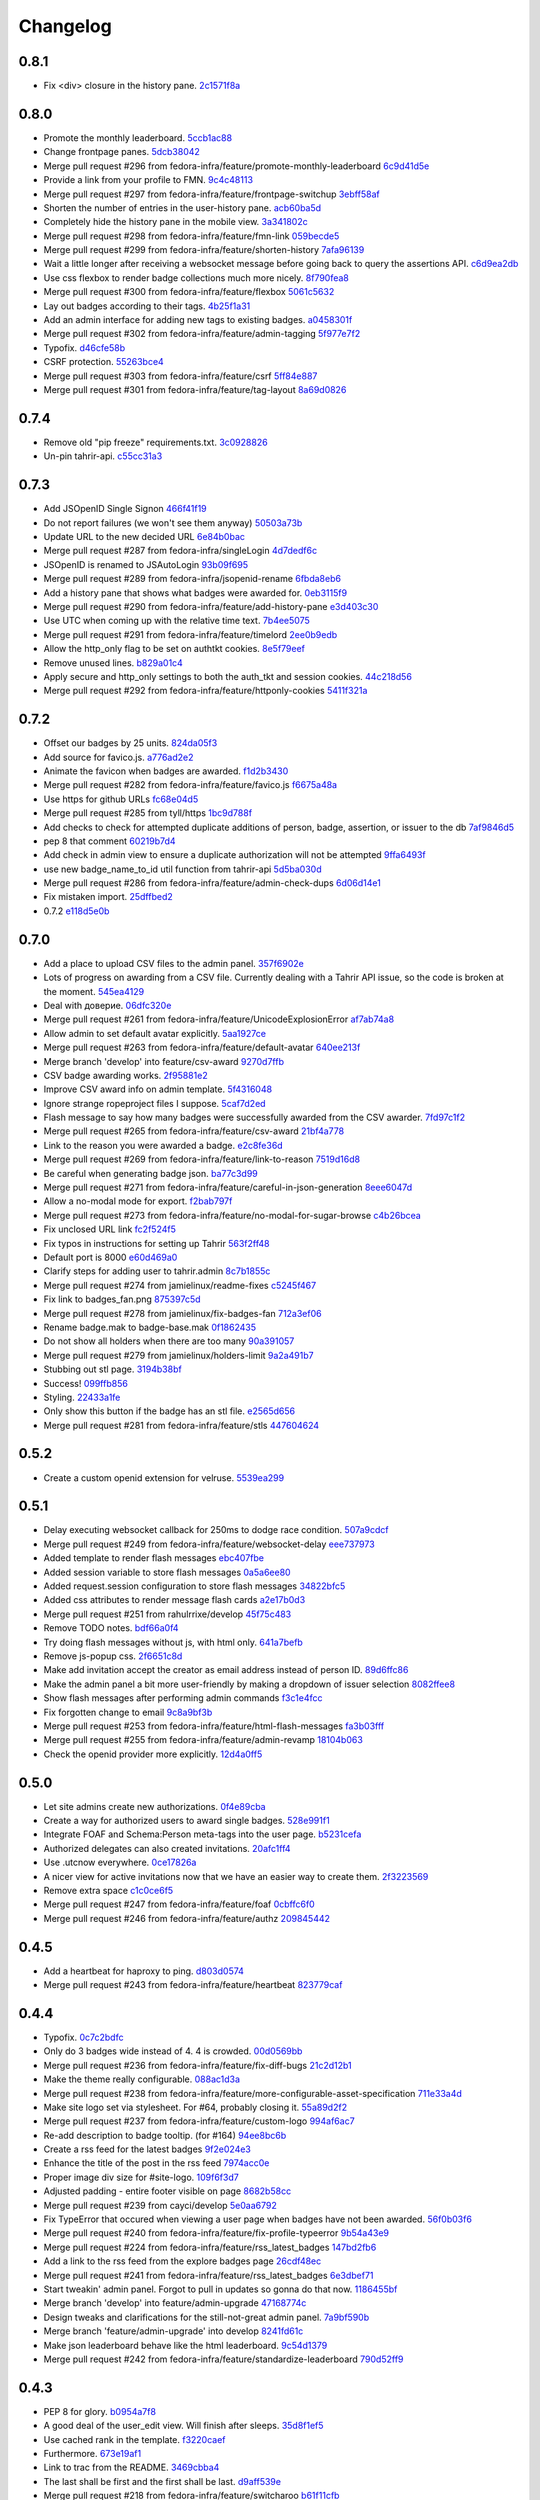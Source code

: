 Changelog
=========

0.8.1
-----

- Fix <div> closure in the history pane. `2c1571f8a <https://github.com/fedora-infra/tahrir/commit/2c1571f8a50b181dcef28f348cf9d20142ad72a9>`_

0.8.0
-----

- Promote the monthly leaderboard. `5ccb1ac88 <https://github.com/fedora-infra/tahrir/commit/5ccb1ac88c1c6622e273207915606d437f3dd32c>`_
- Change frontpage panes. `5dcb38042 <https://github.com/fedora-infra/tahrir/commit/5dcb38042a2a87dd81682dc2904f7d3dba6c477c>`_
- Merge pull request #296 from fedora-infra/feature/promote-monthly-leaderboard `6c9d41d5e <https://github.com/fedora-infra/tahrir/commit/6c9d41d5e33050112dc2cc5c41f1324d3dffd04e>`_
- Provide a link from your profile to FMN. `9c4c48113 <https://github.com/fedora-infra/tahrir/commit/9c4c48113c1d5b7ff1a0aad35fc7447a1f25c516>`_
- Merge pull request #297 from fedora-infra/feature/frontpage-switchup `3ebff58af <https://github.com/fedora-infra/tahrir/commit/3ebff58aff971fb57902bee12d823d721f56879f>`_
- Shorten the number of entries in the user-history pane. `acb60ba5d <https://github.com/fedora-infra/tahrir/commit/acb60ba5d647c43407d743d339a87e0ddc541547>`_
- Completely hide the history pane in the mobile view. `3a341802c <https://github.com/fedora-infra/tahrir/commit/3a341802c4a78a679b775e675951534bd495b462>`_
- Merge pull request #298 from fedora-infra/feature/fmn-link `059becde5 <https://github.com/fedora-infra/tahrir/commit/059becde55b17f6a603920f7bc03886aa6a8201d>`_
- Merge pull request #299 from fedora-infra/feature/shorten-history `7afa96139 <https://github.com/fedora-infra/tahrir/commit/7afa96139360c9047b908fd050b8f459c4546470>`_
- Wait a little longer after receiving a websocket message before going back to query the assertions API. `c6d9ea2db <https://github.com/fedora-infra/tahrir/commit/c6d9ea2dbe5576630828088ba445be01cf10c10e>`_
- Use css flexbox to render badge collections much more nicely. `8f790fea8 <https://github.com/fedora-infra/tahrir/commit/8f790fea89dd5fc1ffb7aaaa06085b74ed9ad5cf>`_
- Merge pull request #300 from fedora-infra/feature/flexbox `5061c5632 <https://github.com/fedora-infra/tahrir/commit/5061c56325c3512210928c3ebce55f5bf52c42d4>`_
- Lay out badges according to their tags. `4b25f1a31 <https://github.com/fedora-infra/tahrir/commit/4b25f1a3116ec21b8ce150260f7ac41150aa5cd0>`_
- Add an admin interface for adding new tags to existing badges. `a0458301f <https://github.com/fedora-infra/tahrir/commit/a0458301ff40dd595bb99af769a749748bae4002>`_
- Merge pull request #302 from fedora-infra/feature/admin-tagging `5f977e7f2 <https://github.com/fedora-infra/tahrir/commit/5f977e7f26711ec5e02c66ba3059a642a4b12205>`_
- Typofix. `d46cfe58b <https://github.com/fedora-infra/tahrir/commit/d46cfe58bce7c51579511ffafb9d8b8cf154cfb1>`_
- CSRF protection. `55263bce4 <https://github.com/fedora-infra/tahrir/commit/55263bce48d0d200697aa3830e7cdfb3f7ea41f7>`_
- Merge pull request #303 from fedora-infra/feature/csrf `5ff84e887 <https://github.com/fedora-infra/tahrir/commit/5ff84e887e21a427a3acff348839be0e97cda8fb>`_
- Merge pull request #301 from fedora-infra/feature/tag-layout `8a69d0826 <https://github.com/fedora-infra/tahrir/commit/8a69d08268f83eeb12b13be9957cc4fdbe704051>`_

0.7.4
-----

- Remove old "pip freeze" requirements.txt. `3c0928826 <https://github.com/fedora-infra/tahrir/commit/3c0928826c2459e50095b61d0bcbdfd2e1cb018e>`_
- Un-pin tahrir-api. `c55cc31a3 <https://github.com/fedora-infra/tahrir/commit/c55cc31a35beba4eb371ace29dc161b11df1a491>`_

0.7.3
-----

- Add JSOpenID Single Signon `466f41f19 <https://github.com/fedora-infra/tahrir/commit/466f41f19c6f9ddd7a0d787f91ea7bc3e7ae983a>`_
- Do not report failures (we won't see them anyway) `50503a73b <https://github.com/fedora-infra/tahrir/commit/50503a73b2526aa905d240b091ab960b84282a78>`_
- Update URL to the new decided URL `6e84b0bac <https://github.com/fedora-infra/tahrir/commit/6e84b0bacf118e2b5246b92b688fc6bd469282f7>`_
- Merge pull request #287 from fedora-infra/singleLogin `4d7dedf6c <https://github.com/fedora-infra/tahrir/commit/4d7dedf6cdd531797ca15dd47f3c8f6916c73733>`_
- JSOpenID is renamed to JSAutoLogin `93b09f695 <https://github.com/fedora-infra/tahrir/commit/93b09f6959d53b2a485d099033cad80004639f24>`_
- Merge pull request #289 from fedora-infra/jsopenid-rename `6fbda8eb6 <https://github.com/fedora-infra/tahrir/commit/6fbda8eb63de2cc13408ae725f4aed9680beb1ad>`_
- Add a history pane that shows what badges were awarded for. `0eb3115f9 <https://github.com/fedora-infra/tahrir/commit/0eb3115f9084224952cf0a78d486aa9308a40914>`_
- Merge pull request #290 from fedora-infra/feature/add-history-pane `e3d403c30 <https://github.com/fedora-infra/tahrir/commit/e3d403c30f2eef3a3cbfe53da8aaa2269aad59d7>`_
- Use UTC when coming up with the relative time text. `7b4ee5075 <https://github.com/fedora-infra/tahrir/commit/7b4ee5075539041b91a25bf9506eaa210ca05d00>`_
- Merge pull request #291 from fedora-infra/feature/timelord `2ee0b9edb <https://github.com/fedora-infra/tahrir/commit/2ee0b9edb4c0adc2649658ecf33249dd7487a526>`_
- Allow the http_only flag to be set on authtkt cookies. `8e5f79eef <https://github.com/fedora-infra/tahrir/commit/8e5f79eef9fc3b184912b00048952629c74d0157>`_
- Remove unused lines. `b829a01c4 <https://github.com/fedora-infra/tahrir/commit/b829a01c43d64ba4c2df65bc647238e9072ff09e>`_
- Apply secure and http_only settings to both the auth_tkt and session cookies. `44c218d56 <https://github.com/fedora-infra/tahrir/commit/44c218d56769be557c632c20a7787b24182a7396>`_
- Merge pull request #292 from fedora-infra/feature/httponly-cookies `5411f321a <https://github.com/fedora-infra/tahrir/commit/5411f321ac5cb6130a8c5f4bcc6081e8211ff8a7>`_

0.7.2
-----

- Offset our badges by 25 units. `824da05f3 <https://github.com/fedora-infra/tahrir/commit/824da05f3f6d14ba8491e721019f483666dcab43>`_
- Add source for favico.js. `a776ad2e2 <https://github.com/fedora-infra/tahrir/commit/a776ad2e2b5d51e79842bc2f7909d77beb679125>`_
- Animate the favicon when badges are awarded. `f1d2b3430 <https://github.com/fedora-infra/tahrir/commit/f1d2b343068f9435ec90c0647e6f14266375219a>`_
- Merge pull request #282 from fedora-infra/feature/favico.js `f6675a48a <https://github.com/fedora-infra/tahrir/commit/f6675a48abfb32370d2255dff402e990a7c5e7b9>`_
- Use https for github URLs `fc68e04d5 <https://github.com/fedora-infra/tahrir/commit/fc68e04d5c561d9d51047663b1eba0b9baddbd66>`_
- Merge pull request #285 from tyll/https `1bc9d788f <https://github.com/fedora-infra/tahrir/commit/1bc9d788fc84783275a61092ebf8a0e2cb395164>`_
- Add checks to check for attempted duplicate additions of person, badge, assertion, or issuer to the db `7af9846d5 <https://github.com/fedora-infra/tahrir/commit/7af9846d508381b17dc1e915cbe752e1719662f6>`_
- pep 8 that comment `60219b7d4 <https://github.com/fedora-infra/tahrir/commit/60219b7d41c684ac8cb169610279fe3f3382ce8c>`_
- Add check in admin view to ensure a duplicate authorization will not be attempted `9ffa6493f <https://github.com/fedora-infra/tahrir/commit/9ffa6493f5001aba8daaa3baaf314cd1680f4b2b>`_
- use new badge_name_to_id util function from tahrir-api `5d5ba030d <https://github.com/fedora-infra/tahrir/commit/5d5ba030dc87279e9d4c7d6e5fc3f9cfc80f6ba0>`_
- Merge pull request #286 from fedora-infra/feature/admin-check-dups `6d06d14e1 <https://github.com/fedora-infra/tahrir/commit/6d06d14e19cdac349705c9f93077998f46a8ff57>`_
- Fix mistaken import. `25dffbed2 <https://github.com/fedora-infra/tahrir/commit/25dffbed2672b4b8c382e6efb10c689030a881e3>`_
- 0.7.2 `e118d5e0b <https://github.com/fedora-infra/tahrir/commit/e118d5e0bbfccd5e38a27a45746d380fd3966823>`_

0.7.0
-----

- Add a place to upload CSV files to the admin panel. `357f6902e <https://github.com/fedora-infra/tahrir/commit/357f6902efd0c33d791066202974d2f807181638>`_
- Lots of progress on awarding from a CSV file. Currently dealing with a Tahrir API issue, so the code is broken at the moment. `545ea4129 <https://github.com/fedora-infra/tahrir/commit/545ea41299c7fe5aabeebc68f5499d83d58f2908>`_
- Deal with доверие. `06dfc320e <https://github.com/fedora-infra/tahrir/commit/06dfc320ed0a150bc5bcad8869e24289b3c51411>`_
- Merge pull request #261 from fedora-infra/feature/UnicodeExplosionError `af7ab74a8 <https://github.com/fedora-infra/tahrir/commit/af7ab74a86847a4785017e2a222279d2e5c10735>`_
- Allow admin to set default avatar explicitly. `5aa1927ce <https://github.com/fedora-infra/tahrir/commit/5aa1927ce317c118815bd2617e1870ee99396877>`_
- Merge pull request #263 from fedora-infra/feature/default-avatar `640ee213f <https://github.com/fedora-infra/tahrir/commit/640ee213f60efdbd285f5463e20e5aaf8a85611f>`_
- Merge branch 'develop' into feature/csv-award `9270d7ffb <https://github.com/fedora-infra/tahrir/commit/9270d7ffb0edf52429ea4ddcbc16689e1faba6aa>`_
- CSV badge awarding works. `2f95881e2 <https://github.com/fedora-infra/tahrir/commit/2f95881e2c234dba4e385c74a99fb7b3983a95b4>`_
- Improve CSV award info on admin template. `5f4316048 <https://github.com/fedora-infra/tahrir/commit/5f431604852dbabb8ba0daf5cbb331246337305d>`_
- Ignore strange ropeproject files I suppose. `5caf7d2ed <https://github.com/fedora-infra/tahrir/commit/5caf7d2ed09653f2d415a752b7bb12f9e77e7843>`_
- Flash message to say how many badges were successfully awarded from the CSV awarder. `7fd97c1f2 <https://github.com/fedora-infra/tahrir/commit/7fd97c1f2cc007872f101b610145e5875d419f74>`_
- Merge pull request #265 from fedora-infra/feature/csv-award `21bf4a778 <https://github.com/fedora-infra/tahrir/commit/21bf4a7789a30df2d1c884220941bdb7830eb7aa>`_
- Link to the reason you were awarded a badge. `e2c8fe36d <https://github.com/fedora-infra/tahrir/commit/e2c8fe36da2e21ae9701ace339e6e43f8f4d8c77>`_
- Merge pull request #269 from fedora-infra/feature/link-to-reason `7519d16d8 <https://github.com/fedora-infra/tahrir/commit/7519d16d8938e76a0b84133d3484021e8c990acc>`_
- Be careful when generating badge json. `ba77c3d99 <https://github.com/fedora-infra/tahrir/commit/ba77c3d990d23d660d24103b7bd66f819fe26281>`_
- Merge pull request #271 from fedora-infra/feature/careful-in-json-generation `8eee6047d <https://github.com/fedora-infra/tahrir/commit/8eee6047d679233101a2406d30d41f93bc1614d4>`_
- Allow a no-modal mode for export. `f2bab797f <https://github.com/fedora-infra/tahrir/commit/f2bab797fdb797324b33fdfbd7d310061670648c>`_
- Merge pull request #273 from fedora-infra/feature/no-modal-for-sugar-browse `c4b26bcea <https://github.com/fedora-infra/tahrir/commit/c4b26bcea18961fadbaf651aa99ff1235a102a10>`_
- Fix unclosed URL link `fc2f524f5 <https://github.com/fedora-infra/tahrir/commit/fc2f524f51c6c2d681d674a619a8f369bf596c03>`_
- Fix typos in instructions for setting up Tahrir `563f2ff48 <https://github.com/fedora-infra/tahrir/commit/563f2ff48e2c37982d447cfeb38fff8435242077>`_
- Default port is 8000 `e60d469a0 <https://github.com/fedora-infra/tahrir/commit/e60d469a05b4cfaef8f7bdb75192c097a2ba5dc9>`_
- Clarify steps for adding user to tahrir.admin `8c7b1855c <https://github.com/fedora-infra/tahrir/commit/8c7b1855c3b89fbc4ea8fc647ee6125c7ecc470d>`_
- Merge pull request #274 from jamielinux/readme-fixes `c5245f467 <https://github.com/fedora-infra/tahrir/commit/c5245f46787e8fcd018a2d4790bab8c82d5ac91f>`_
- Fix link to badges_fan.png `875397c5d <https://github.com/fedora-infra/tahrir/commit/875397c5dd631fea4b9cb5e0ef14065db447a25f>`_
- Merge pull request #278 from jamielinux/fix-badges-fan `712a3ef06 <https://github.com/fedora-infra/tahrir/commit/712a3ef06863995a53bfa6807c2b88a4ab0ad01f>`_
- Rename badge.mak to badge-base.mak `0f1862435 <https://github.com/fedora-infra/tahrir/commit/0f18624358af3baeadd2d1a0f3685272bc10911f>`_
- Do not show all holders when there are too many `90a391057 <https://github.com/fedora-infra/tahrir/commit/90a3910572ad4b3759ba7cb34ecc9205d65d622d>`_
- Merge pull request #279 from jamielinux/holders-limit `9a2a491b7 <https://github.com/fedora-infra/tahrir/commit/9a2a491b7ac4241c6da5ca0d969ada0a3dcd58d7>`_
- Stubbing out stl page. `3194b38bf <https://github.com/fedora-infra/tahrir/commit/3194b38bf0f3ebc74a811be75f8a5c0fb3da8bb0>`_
- Success! `099ffb856 <https://github.com/fedora-infra/tahrir/commit/099ffb856937f2008fb334cdfe6e0909b64fecb9>`_
- Styling. `22433a1fe <https://github.com/fedora-infra/tahrir/commit/22433a1fed51b884077ea50f6eb651fa893e8d97>`_
- Only show this button if the badge has an stl file. `e2565d656 <https://github.com/fedora-infra/tahrir/commit/e2565d6566d1750c693d9e1c3dd9f36908570f65>`_
- Merge pull request #281 from fedora-infra/feature/stls `447604624 <https://github.com/fedora-infra/tahrir/commit/447604624c1273fa3295313f95b7c2d2bb20114a>`_

0.5.2
-----

- Create a custom openid extension for velruse. `5539ea299 <https://github.com/fedora-infra/tahrir/commit/5539ea2996d039b67e108ec1c9ed4ea1bf6cd138>`_

0.5.1
-----

- Delay executing websocket callback for 250ms to dodge race condition. `507a9cdcf <https://github.com/fedora-infra/tahrir/commit/507a9cdcfcff1a44c4a884b4df4a26c13158c199>`_
- Merge pull request #249 from fedora-infra/feature/websocket-delay `eee737973 <https://github.com/fedora-infra/tahrir/commit/eee737973a3854e1fcfef35a5c253306e6e230ce>`_
- Added template to render flash messages `ebc407fbe <https://github.com/fedora-infra/tahrir/commit/ebc407fbe0144b1e56221023b66d6e6dfdaa4a10>`_
- Added session variable to store flash messages `0a5a6ee80 <https://github.com/fedora-infra/tahrir/commit/0a5a6ee8031df3dacc7e84842a0538ef044fc165>`_
- Added request.session configuration to store flash messages `34822bfc5 <https://github.com/fedora-infra/tahrir/commit/34822bfc5eabe5dcd26e62293a7efe0ada64f9a3>`_
- Added css attributes to render message flash cards `a2e17b0d3 <https://github.com/fedora-infra/tahrir/commit/a2e17b0d3d3384fd5727b9bffb431a17d5276301>`_
- Merge pull request #251 from rahulrrixe/develop `45f75c483 <https://github.com/fedora-infra/tahrir/commit/45f75c4837a025ce16064988f50ee610dd73b795>`_
- Remove TODO notes. `bdf66a0f4 <https://github.com/fedora-infra/tahrir/commit/bdf66a0f41f84cd6c4f2f1b3dc68d2dfa3e18862>`_
- Try doing flash messages without js, with html only. `641a7befb <https://github.com/fedora-infra/tahrir/commit/641a7befb2a5be1ae323da38289fcbfc9159db35>`_
- Remove js-popup css. `2f6651c8d <https://github.com/fedora-infra/tahrir/commit/2f6651c8d36e702443a9ad88a08489e3939b5df9>`_
- Make add invitation accept the creator as email address instead of person ID. `89d6ffc86 <https://github.com/fedora-infra/tahrir/commit/89d6ffc86650d421ff39733b00c950c7b9b8e770>`_
- Make the admin panel a bit more user-friendly by making a dropdown of issuer selection `8082ffee8 <https://github.com/fedora-infra/tahrir/commit/8082ffee8beafe1e7b447a04277a0d791a284107>`_
- Show flash messages after performing admin commands `f3c1e4fcc <https://github.com/fedora-infra/tahrir/commit/f3c1e4fccb55c84c40d09bfe824018fd176001d7>`_
- Fix forgotten change to email `9c8a9bf3b <https://github.com/fedora-infra/tahrir/commit/9c8a9bf3b58e6290f1f9e483b1bd1840d81856b7>`_
- Merge pull request #253 from fedora-infra/feature/html-flash-messages `fa3b03fff <https://github.com/fedora-infra/tahrir/commit/fa3b03fff7dbc41c61f26dc02ea4f30739f30993>`_
- Merge pull request #255 from fedora-infra/feature/admin-revamp `18104b063 <https://github.com/fedora-infra/tahrir/commit/18104b063cdde452754cb45363399adc2d4b628a>`_
- Check the openid provider more explicitly. `12d4a0ff5 <https://github.com/fedora-infra/tahrir/commit/12d4a0ff5687f0135b94bd22f1f02967945f8188>`_

0.5.0
-----

- Let site admins create new authorizations. `0f4e89cba <https://github.com/fedora-infra/tahrir/commit/0f4e89cbab8dc103f6bfdab175a84dcb497a08f1>`_
- Create a way for authorized users to award single badges. `528e991f1 <https://github.com/fedora-infra/tahrir/commit/528e991f1e1d48bba13c6f7204434dae9b2a6398>`_
- Integrate FOAF and Schema:Person meta-tags into the user page. `b5231cefa <https://github.com/fedora-infra/tahrir/commit/b5231cefac256f5ab6b257d4640d98cf86124d90>`_
- Authorized delegates can also created invitations. `20afc1ff4 <https://github.com/fedora-infra/tahrir/commit/20afc1ff431b835e493a6400e22be3ceb40f36fa>`_
- Use .utcnow everywhere. `0ce17826a <https://github.com/fedora-infra/tahrir/commit/0ce17826abf8a70cbb8f8a1d447b4803af88f5ba>`_
- A nicer view for active invitations now that we have an easier way to create them. `2f3223569 <https://github.com/fedora-infra/tahrir/commit/2f32235693dfb0a4a02cf153f106552f108630be>`_
- Remove extra space `c1c0ce6f5 <https://github.com/fedora-infra/tahrir/commit/c1c0ce6f5c976d3bbc36da7b0f8dfd78521f72c9>`_
- Merge pull request #247 from fedora-infra/feature/foaf `0cbffc6f0 <https://github.com/fedora-infra/tahrir/commit/0cbffc6f04176b34689c609e78a228600e6cc0a0>`_
- Merge pull request #246 from fedora-infra/feature/authz `209845442 <https://github.com/fedora-infra/tahrir/commit/2098454429273c5cac20fa02b0aae65295791bf9>`_

0.4.5
-----

- Add a heartbeat for haproxy to ping. `d803d0574 <https://github.com/fedora-infra/tahrir/commit/d803d057487ebd2565fbb0624b58eb49fc3a84fd>`_
- Merge pull request #243 from fedora-infra/feature/heartbeat `823779caf <https://github.com/fedora-infra/tahrir/commit/823779caf79838f90fca2cb834c51db849442e5f>`_

0.4.4
-----

- Typofix. `0c7c2bdfc <https://github.com/fedora-infra/tahrir/commit/0c7c2bdfce8aa665b2cd3ed05cc6a0829b972b49>`_
- Only do 3 badges wide instead of 4.  4 is crowded. `00d0569bb <https://github.com/fedora-infra/tahrir/commit/00d0569bb82f873609878b9388fb329fc34c9bdc>`_
- Merge pull request #236 from fedora-infra/feature/fix-diff-bugs `21c2d12b1 <https://github.com/fedora-infra/tahrir/commit/21c2d12b1d79933dbe239cdaae748b32121958d5>`_
- Make the theme really configurable. `088ac1d3a <https://github.com/fedora-infra/tahrir/commit/088ac1d3a1c1f088d09950cabf2e5e6c675c5e67>`_
- Merge pull request #238 from fedora-infra/feature/more-configurable-asset-specification `711e33a4d <https://github.com/fedora-infra/tahrir/commit/711e33a4da4613ef47a908eacc7d5e12ccaf07e9>`_
- Make site logo set via stylesheet. For #64, probably closing it. `55a89d2f2 <https://github.com/fedora-infra/tahrir/commit/55a89d2f29c4ac1290b8ce098a2243d7e277b17f>`_
- Merge pull request #237 from fedora-infra/feature/custom-logo `994af6ac7 <https://github.com/fedora-infra/tahrir/commit/994af6ac7e9bdf58c2813fc0bd085ee5322e6e34>`_
- Re-add description to badge tooltip. (for #164) `94ee8bc6b <https://github.com/fedora-infra/tahrir/commit/94ee8bc6bdfc67f76436d17ee97a88c0b1b147a3>`_
- Create a rss feed for the latest badges `9f2e024e3 <https://github.com/fedora-infra/tahrir/commit/9f2e024e339ecf95365eda0b29e503326abf0969>`_
- Enhance the title of the post in the rss feed `7974acc0e <https://github.com/fedora-infra/tahrir/commit/7974acc0e39b945763e54ea6cd138aaeb83a76cc>`_
- Proper image div size for #site-logo. `109f6f3d7 <https://github.com/fedora-infra/tahrir/commit/109f6f3d794c1813ab4bd45d6accb8526f7180cc>`_
- Adjusted padding - entire footer visible on page `8682b58cc <https://github.com/fedora-infra/tahrir/commit/8682b58ccad6c8304988c61665850b286018658e>`_
- Merge pull request #239 from cayci/develop `5e0aa6792 <https://github.com/fedora-infra/tahrir/commit/5e0aa679265f157fbf5e517a7875a8205f235348>`_
- Fix TypeError that occured when viewing a user page when badges have not been awarded. `56f0b03f6 <https://github.com/fedora-infra/tahrir/commit/56f0b03f6ec7af116165e10f769caec87d39a23f>`_
- Merge pull request #240 from fedora-infra/feature/fix-profile-typeerror `9b54a43e9 <https://github.com/fedora-infra/tahrir/commit/9b54a43e95c8ad12be43eb323ff3a980a160e62f>`_
- Merge pull request #224 from fedora-infra/feature/rss_latest_badges `147bd2fb6 <https://github.com/fedora-infra/tahrir/commit/147bd2fb629bf9f8af050622e207d5238f6aefde>`_
- Add a link to the rss feed from the explore badges page `26cdf48ec <https://github.com/fedora-infra/tahrir/commit/26cdf48ecd03d1466e12f2d9d30a2e8b5d9fe487>`_
- Merge pull request #241 from fedora-infra/feature/rss_latest_badges `6e3dbef71 <https://github.com/fedora-infra/tahrir/commit/6e3dbef718e0acabf2ec18a70ab360bb63bcdea8>`_
- Start tweakin' admin panel. Forgot to pull in updates so gonna do that now. `1186455bf <https://github.com/fedora-infra/tahrir/commit/1186455bfa93cf66669e64593569b7376c27fc8b>`_
- Merge branch 'develop' into feature/admin-upgrade `47168774c <https://github.com/fedora-infra/tahrir/commit/47168774c524ce6a4a9b78484d64a88279e76b24>`_
- Design tweaks and clarifications for the still-not-great admin panel. `7a9bf590b <https://github.com/fedora-infra/tahrir/commit/7a9bf590b9ca24a2ed74628c2be67d89eedf04f5>`_
- Merge branch 'feature/admin-upgrade' into develop `8241fd61c <https://github.com/fedora-infra/tahrir/commit/8241fd61c5683852b868dd2fdd669ab3ea1d65d9>`_
- Make json leaderboard behave like the html leaderboard. `9c54d1379 <https://github.com/fedora-infra/tahrir/commit/9c54d1379480f54828c09746c45fe5a124d09a35>`_
- Merge pull request #242 from fedora-infra/feature/standardize-leaderboard `790d52ff9 <https://github.com/fedora-infra/tahrir/commit/790d52ff963618a1edaeabe63b9f4db24cfb379a>`_

0.4.3
-----

- PEP 8 for glory. `b0954a7f8 <https://github.com/fedora-infra/tahrir/commit/b0954a7f8ba2c56d4b83a7e167c7edb045a91213>`_
- A good deal of the user_edit view. Will finish after sleeps. `35d8f1ef5 <https://github.com/fedora-infra/tahrir/commit/35d8f1ef5b2ba7a48b01ad423ba824b0fdd30115>`_
- Use cached rank in the template. `f3220caef <https://github.com/fedora-infra/tahrir/commit/f3220caefb3c2a3f8524784f52080e730b806a04>`_
- Furthermore. `673e19af1 <https://github.com/fedora-infra/tahrir/commit/673e19af1835d4818cf2b004d547445eaeda8b52>`_
- Link to trac from the README. `3469cbba4 <https://github.com/fedora-infra/tahrir/commit/3469cbba438662bd149449443143ab58c44b9d67>`_
- The last shall be first and the first shall be last. `d9aff539e <https://github.com/fedora-infra/tahrir/commit/d9aff539ebbc4d2dc886fd5f1a7a0e2dba60fd7c>`_
- Merge pull request #218 from fedora-infra/feature/switcharoo `b61f11cfb <https://github.com/fedora-infra/tahrir/commit/b61f11cfbf91fba3640edbd154f643d3f7e8d669>`_
- Update production.ini `ba9031d7e <https://github.com/fedora-infra/tahrir/commit/ba9031d7e03885cbbfbed921ee69a34a63892240>`_
- Merge pull request #220 from ArcticSphinx/develop `cf8720fa7 <https://github.com/fedora-infra/tahrir/commit/cf8720fa70c8cdfa02499ab156e851642b6b8d2c>`_
- Display the date that you were awarded a given badge `ab7066fb2 <https://github.com/fedora-infra/tahrir/commit/ab7066fb2aa952513f48f2cb0750d9ff116d4d6e>`_
- Add a couple of missing commands to the quick set up howto `30ca2caf1 <https://github.com/fedora-infra/tahrir/commit/30ca2caf1b4aaef4014babbd7a6ed538cbdc6f3c>`_
- Merge pull request #223 from fedora-infra/feature/update_readme `683ae0783 <https://github.com/fedora-infra/tahrir/commit/683ae07839ab7f6fc8bb796f08d0bd764f22f03a>`_
- Require an older pyramid for now. `0f1cc15a3 <https://github.com/fedora-infra/tahrir/commit/0f1cc15a34cea72de6b3344e135a948752b4d0b7>`_
- Merge branch 'develop' of github.com:fedora-infra/tahrir into develop `27bd719b6 <https://github.com/fedora-infra/tahrir/commit/27bd719b68a8866d98fc0824da3260dde017295e>`_
- fix merge conflicts `176610e3f <https://github.com/fedora-infra/tahrir/commit/176610e3ff95d4f2a728be99a3ae1c9efadabe80>`_
- Badges are properly diffed on diff view! `e61cbc38e <https://github.com/fedora-infra/tahrir/commit/e61cbc38ee550a226ecdf68d7c3eb9452785d423>`_
- Display a bunch of diff stats before the visual badge comparison. `c70132797 <https://github.com/fedora-infra/tahrir/commit/c7013279772ea5a71ada5be6558e972a99a42f42>`_
- Fix out-of-the-box development openid login. `ab4a419be <https://github.com/fedora-infra/tahrir/commit/ab4a419be0445669bdd1fb11518b5cd83044928c>`_
- Merge pull request #226 from fedora-infra/feature/development-login `83cfebd8e <https://github.com/fedora-infra/tahrir/commit/83cfebd8e2883229663c12a3ede65ca2a0e7e14a>`_
- Limit the precision of the percentage in the diff template. `5cefed2b0 <https://github.com/fedora-infra/tahrir/commit/5cefed2b06dd16ec1fa32c5a2dbea696dfea34aa>`_
- Use a table to make the diff view tighter. `01882ca7f <https://github.com/fedora-infra/tahrir/commit/01882ca7f91250889e4682d606d20de1f2c33f13>`_
- Always sort diffed badges the same way. `064f9f04b <https://github.com/fedora-infra/tahrir/commit/064f9f04baea3372fc40cb75436f4b91c581acea>`_
- Add a button to diff the logged in user against a user they are viewing. `3008166c7 <https://github.com/fedora-infra/tahrir/commit/3008166c780367fdbd420f48105a47747f80ea23>`_
- Merge pull request #221 from fedora-infra/feature/date-awarded `3ddbb309d <https://github.com/fedora-infra/tahrir/commit/3ddbb309defc74df20732f9e1b08c4966382dae4>`_
- PEP8/style. `9e99aa76b <https://github.com/fedora-infra/tahrir/commit/9e99aa76b18259920deb1a94cf8f2fdc3661681e>`_
- Merge pull request #217 from fedora-infra/feature/user-diff `d87bc79c3 <https://github.com/fedora-infra/tahrir/commit/d87bc79c3208feeab8f87d6c2268925f8174bc99>`_
- Closes #190 by adding the Tahrir version to the footer. Also order tweak for aesthetic reasons. `5976d8077 <https://github.com/fedora-infra/tahrir/commit/5976d80777affa1ac15db1afb54a354ec6c506f2>`_
- PEP 8 and get rid of q logging (whoops). `9bcef0eee <https://github.com/fedora-infra/tahrir/commit/9bcef0eeec86e94105a7a8497aeb2ab93389f1fc>`_
- Get version from setuptools. `e544ba48b <https://github.com/fedora-infra/tahrir/commit/e544ba48b87792b174fedf892fc28d3cc554a581>`_
- Throw the tahrir-api version in there too. `e6eb3022d <https://github.com/fedora-infra/tahrir/commit/e6eb3022d64742d6cb17aacf8483a6d5bbd763d3>`_
- Fix pep8 block. `340661af0 <https://github.com/fedora-infra/tahrir/commit/340661af081f25d3b5e892bfacca18f05faa1336>`_
- Merge pull request #216 from fedora-infra/feature/version-in-footer `3c3963257 <https://github.com/fedora-infra/tahrir/commit/3c396325789c4439538680c57d94801f0c97955c>`_
- Generate foaf with rdf lib. `67ef469c9 <https://github.com/fedora-infra/tahrir/commit/67ef469c92b6c541eaf26d737875588fa6a759c5>`_
- I forgot a file. `0bb5c83b3 <https://github.com/fedora-infra/tahrir/commit/0bb5c83b3944ddd1be2fe5506bfa89f9fba5917c>`_
- Merge pull request #227 from fedora-infra/feature/rdf-external `4fc35c5de <https://github.com/fedora-infra/tahrir/commit/4fc35c5de96981fb35f4cc4888ea6586b41b90aa>`_
- Fix the display of the leaderboard for user having no badges `4a11845a0 <https://github.com/fedora-infra/tahrir/commit/4a11845a0573ce4d6f9d9f27461fe212845b4edc>`_
- Call the new note_login api function to track logins. `1387dd407 <https://github.com/fedora-infra/tahrir/commit/1387dd407c3e000e719e251e9ed80cdc4196ac8d>`_
- Note user logins. `b987501c1 <https://github.com/fedora-infra/tahrir/commit/b987501c1e3efeff4cd54b31e1d46c53373e04c2>`_
- Merge pull request #231 from fedora-infra/feature/leaderboard_ranking `ccf364159 <https://github.com/fedora-infra/tahrir/commit/ccf364159cd9fcbea9a66f405a4151fea439f393>`_
- Merge pull request #232 from fedora-infra/feature/login-tracking `09f605d6a <https://github.com/fedora-infra/tahrir/commit/09f605d6a3159b6dee7e335a28feabe2f6e40c68>`_
- hides leaderboard when there's no users on database `fba7440f0 <https://github.com/fedora-infra/tahrir/commit/fba7440f054f8e3ba1f4caa5d4139c03adbcf5e2>`_
- Merge pull request #230 from cpallares/develop `cc0f5f654 <https://github.com/fedora-infra/tahrir/commit/cc0f5f65483310865cf68b513886fd0c44800185>`_
- Add different report pages `8a967d8fc <https://github.com/fedora-infra/tahrir/commit/8a967d8fcbcc714787ff9e44ab9af43cee45fe69>`_
- Merge branch 'develop' into edit-profile `6b3a5d528 <https://github.com/fedora-infra/tahrir/commit/6b3a5d528ec3a91681a950a8d22ce9b80bb2535c>`_
- Fix the "day" report. `d78ed0c3f <https://github.com/fedora-infra/tahrir/commit/d78ed0c3fd9e0411fba35328c6629cea5cad05aa>`_
- Change up presentation for the reports. `c6d61e8ac <https://github.com/fedora-infra/tahrir/commit/c6d61e8ac10b36101dfb9608efb0a57ada3ff1d5>`_
- Remove unnecessary leaderboard queries. `686cf6ea7 <https://github.com/fedora-infra/tahrir/commit/686cf6ea72fdfc2721de6b028054fe78e489e886>`_
- Update a comment. `17d73bb93 <https://github.com/fedora-infra/tahrir/commit/17d73bb93e70053c77e0c1583fa5300ea0a924e5>`_
- Edit profile view works. `335c7bfa4 <https://github.com/fedora-infra/tahrir/commit/335c7bfa45382e58e30d3dc152bc68fd89bdc255>`_
- Replace "change nickname" on user view with "edit profile" button. `5a4f4153e <https://github.com/fedora-infra/tahrir/commit/5a4f4153ea6c7b0011bac5fa4921f9bc5ce88188>`_
- Re-work from scratch the way we get the date from a year and a week number `6ab12dbc5 <https://github.com/fedora-infra/tahrir/commit/6ab12dbc554a6c096386cf729d74f1598dc5d56d>`_
- Merge branch 'feature/reports' of github.com:fedora-infra/tahrir into feature/reports `0fcf118aa <https://github.com/fedora-infra/tahrir/commit/0fcf118aae13815639d0c65fbdf1bebe16275579>`_
- Small CSS fix that should make form/input and button look the same `f19bbcb38 <https://github.com/fedora-infra/tahrir/commit/f19bbcb385782aaad0b308a99f6e8ddf06fff21d>`_
- Enhance report description. `5e3d0b5b0 <https://github.com/fedora-infra/tahrir/commit/5e3d0b5b0309ceb05f2ebf0d41d9542839faad30>`_
- Link to reports from the explore page. `a56c3fc98 <https://github.com/fedora-infra/tahrir/commit/a56c3fc981ab08cb612fa9c6a0180adef54f8eea>`_
- Remove changenick stuff from the old user view. `18a9c672d <https://github.com/fedora-infra/tahrir/commit/18a9c672db31db22207188f1e4b1d35985acc44a>`_
- Remove unused activation stuff from the new user_edit view. `a0af95a27 <https://github.com/fedora-infra/tahrir/commit/a0af95a271ca57c1ae71989ae1998c9b4621aaba>`_
- Whoops.. remove a forgotten reference. `8b8dfdf56 <https://github.com/fedora-infra/tahrir/commit/8b8dfdf564d0c8c3ec8e35565f2b1523e71174e4>`_
- Simplify redirect code at the end of editing. `07bf77a14 <https://github.com/fedora-infra/tahrir/commit/07bf77a14e1363e6d198ecdc73fb5028ad7215f7>`_
- Don't display changenick field if it is disallowed. `74c9fe8d3 <https://github.com/fedora-infra/tahrir/commit/74c9fe8d3bed7a60d28a23c5dfec02d73a8dc9dc>`_
- Some HTML5 validators for make benefit of glorious tubes. `91fd83fc2 <https://github.com/fedora-infra/tahrir/commit/91fd83fc25da1c8ba32c844b4c484cee6cc16b84>`_
- additional plus for most honourable tubes `d842dabf7 <https://github.com/fedora-infra/tahrir/commit/d842dabf7fc3f3d3b1dcb587b46e9752bf9854f8>`_
- Typofix. `09f96c3eb <https://github.com/fedora-infra/tahrir/commit/09f96c3eb56317b6f57647781addb969bcc6044b>`_
- Merge pull request #234 from fedora-infra/edit-profile `f97eff66b <https://github.com/fedora-infra/tahrir/commit/f97eff66b4778acdececf482b5d6db365d59e5ba>`_
- Merge pull request #235 from fedora-infra/feature/css_fix `e1c971eec <https://github.com/fedora-infra/tahrir/commit/e1c971eecafd9d748621cf9f5cb6118f557eabfd>`_
- Add a space there to match the other code `e6d114825 <https://github.com/fedora-infra/tahrir/commit/e6d114825d8d7c992123c30454d4713c56a2a282>`_
- More rank information in the report(s). `383ce3f23 <https://github.com/fedora-infra/tahrir/commit/383ce3f2300235d059657c411d8ccbbf63b52905>`_
- Merge pull request #233 from fedora-infra/feature/reports `27b027a04 <https://github.com/fedora-infra/tahrir/commit/27b027a04d7151812378f348d840fddfd4ea5bda>`_
- 0.4.2 `e5aaeb963 <https://github.com/fedora-infra/tahrir/commit/e5aaeb963a0a24e11f24492f85316e0b30ad818f>`_

0.4.1
-----

- see a every badge => see every badge `2f41ec420 <https://github.com/fedora-infra/tahrir/commit/2f41ec420f793461e994a260ad7c2fce03d4405d>`_
- Use cached db rank for leaderboard views. `c423b93d8 <https://github.com/fedora-infra/tahrir/commit/c423b93d87f81efe8b01fd2096ebf508ad28204d>`_
- Optimize the frontpage to not query the entire db.  Fixes #187. `d7461d042 <https://github.com/fedora-infra/tahrir/commit/d7461d042f49bbac4915e43a34f6a5cac33ed400>`_
- Add link tags for badge and user to json and rss. `6a2e56525 <https://github.com/fedora-infra/tahrir/commit/6a2e565250c18f827c9bbb6a87f73064dd164572>`_
- Space after the %. `c60d2a921 <https://github.com/fedora-infra/tahrir/commit/c60d2a921383e78b90f1502df5c1d31aece3d49f>`_
- Merge pull request #213 from fedora-infra/feature/link-tags `b1fcc2bbd <https://github.com/fedora-infra/tahrir/commit/b1fcc2bbd9245b7822a59fe1b9549456026e9fad>`_
- Merge pull request #212 from fedora-infra/feature/optimized-frontpage `5286a0fab <https://github.com/fedora-infra/tahrir/commit/5286a0fababe7106cf91980f2d8f6e24b100f9b6>`_
- Avoid n+1 queries. `cf00d857b <https://github.com/fedora-infra/tahrir/commit/cf00d857b13044fe0f893839559ff7c0bd1b79c4>`_
- User page sped up from 6.5 seconds to 0.09 seconds. `8f7b3ccc8 <https://github.com/fedora-infra/tahrir/commit/8f7b3ccc870f9439632727750fcb0ed64d6529a0>`_
- Some small optimizations to user/json. `fe22453db <https://github.com/fedora-infra/tahrir/commit/fe22453db45215cd29d90da1d2a08c1e755475d9>`_
- Optimize badge json. `e7715af7b <https://github.com/fedora-infra/tahrir/commit/e7715af7b45ef526945ea232445bde09722f847b>`_
- Merge pull request #211 from fedora-infra/feature/use-cached-db-rank `09fe61b42 <https://github.com/fedora-infra/tahrir/commit/09fe61b4232da82e97b989c2c9d9b647f693d781>`_

0.4.0
-----

- Small CSS changes on /about. `f752df4dc <https://github.com/fedora-infra/tahrir/commit/f752df4dcaa57901bb86ae839c7a3a4db6d2715c>`_
- Merge pull request #188 from fedora-infra/css-hax `008e84f7c <https://github.com/fedora-infra/tahrir/commit/008e84f7ce7b8274173ccba398c94129fd05db42>`_
- Consistent user links.  Fixes #177. `5b85b51b3 <https://github.com/fedora-infra/tahrir/commit/5b85b51b34fbcece9cdeb436d1f72b6c192712d8>`_
- Merge pull request #189 from fedora-infra/feature/consistent-user-links `0090a9c59 <https://github.com/fedora-infra/tahrir/commit/0090a9c59114cc51da2966e662d9026285a505ad>`_
- Add a section to the docs on embedding badge widgets. `4f478e1d7 <https://github.com/fedora-infra/tahrir/commit/4f478e1d73ce1e920e3ea3d0babf30868879181a>`_
- losslessly compressed the error message PNGs `320c1edb3 <https://github.com/fedora-infra/tahrir/commit/320c1edb3ae7297a0625420c8e4e3fe62daef7e6>`_
- Merge pull request #195 from ryanlerch/develop `e5cce3bae <https://github.com/fedora-infra/tahrir/commit/e5cce3baef274532a55ed000872b07717a5279e7>`_
- No need for min height anymore now that @CodeBlock clearfixed everything with css-hax. `2b0c47907 <https://github.com/fedora-infra/tahrir/commit/2b0c47907c20bc59f2141cd04aff105e1a75d618>`_
- Merge branch 'develop' of github.com:fedora-infra/tahrir into develop `e13bae6e0 <https://github.com/fedora-infra/tahrir/commit/e13bae6e0160f928085282f229baca1057bb93d9>`_
- Nuke redundant tooltip `599b6b0db <https://github.com/fedora-infra/tahrir/commit/599b6b0dbde72d13d28a4a116e47a257bf049290>`_
- Fix tooltip unrounded corner position on user page `086760c3d <https://github.com/fedora-infra/tahrir/commit/086760c3d88d197d6ccbb4330da3a2ae14c75fb3>`_
- truncate at 2 decimal places instead of a lot. `7037878e4 <https://github.com/fedora-infra/tahrir/commit/7037878e45da795126b0a8ddfb6258f78c95645d>`_
- Merge pull request #196 from fedora-infra/more-css-hax `81209bc78 <https://github.com/fedora-infra/tahrir/commit/81209bc78cb27d594e055154e5e0dee0465b6317>`_
- make it easy to see if you have a badge from the badge page `9478de805 <https://github.com/fedora-infra/tahrir/commit/9478de8050b16f3a944bd37b48ec837141fd193f>`_
- Merge pull request #197 from fedora-infra/add-user-status-to-badge-page `fb4359ec0 <https://github.com/fedora-infra/tahrir/commit/fb4359ec0912cd33fd3bb4a95a488849a80440b6>`_
- Lots of template reformatting/untabifying. No visual changes. `16909fd0b <https://github.com/fedora-infra/tahrir/commit/16909fd0bc6d1cf9f7fb84b0607c8388e0e5661d>`_
- Merge branch 'develop' into tabs-and-spaces `b5c08548c <https://github.com/fedora-infra/tahrir/commit/b5c08548cea3b25628b356d582c6570befdf006d>`_
- undo my accidental development.ini commit. `ff105120c <https://github.com/fedora-infra/tahrir/commit/ff105120c22db1ca7bf7923171e50642f83215cc>`_
- merge conflicts are horrible things `59cfa24a8 <https://github.com/fedora-infra/tahrir/commit/59cfa24a8952f222144f899b1f560390ab024f0a>`_
- Merge pull request #198 from fedora-infra/tabs-and-spaces `2290875f2 <https://github.com/fedora-infra/tahrir/commit/2290875f20876e6216c064ed4cc6c5411272590a>`_
- Remove spurious import. `b5e6b47d8 <https://github.com/fedora-infra/tahrir/commit/b5e6b47d8b5d82f1440863a71eadeedf1148a8fb>`_
- (fedmsg) Let tahrir-api do all the talking. `cf2d4270b <https://github.com/fedora-infra/tahrir/commit/cf2d4270becff6b3fa9668543a8cfa9672660b8f>`_
- Add a per-user RSS feed. `daba207d4 <https://github.com/fedora-infra/tahrir/commit/daba207d4eb5d6590e079fe30e1fca5733ddfbc1>`_
- Add a link to the user RSS from their profile. `fa92d208f <https://github.com/fedora-infra/tahrir/commit/fa92d208fe11787d3a2cd1e5f2efff7d9e24b0af>`_
- Per-badge rss feed. `7cc5de48d <https://github.com/fedora-infra/tahrir/commit/7cc5de48d997208a09d3a4602563309b8ad87773>`_
- Add some other nice info to the RSS feeds. `6a4b8290c <https://github.com/fedora-infra/tahrir/commit/6a4b8290c67d0a9949b023edd32e366aa659e6f2>`_
- User links, yet more consistent. `8e334a986 <https://github.com/fedora-infra/tahrir/commit/8e334a9868aedd970dbf1b520abd913a03ec47ed>`_
- Merge pull request #194 from fedora-infra/feature/embedding-instructions `c3229cf4f <https://github.com/fedora-infra/tahrir/commit/c3229cf4f5c97bb77770a17d4a535b6538e746b8>`_
- Merge pull request #201 from fedora-infra/feature/still-more-consistent-user-links `5f301a543 <https://github.com/fedora-infra/tahrir/commit/5f301a543854f1b4e4690c29b81a2582e6e7a685>`_
- Still more consistent, at @CodeBlock's suggestion. `fba8670f7 <https://github.com/fedora-infra/tahrir/commit/fba8670f77d1172aaf32186a6715ecb86ccdea8e>`_
- Break after the <p>. `9a9ef1db8 <https://github.com/fedora-infra/tahrir/commit/9a9ef1db888b34ff8b89e720bee0c321927fd91b>`_
- Merge pull request #200 from fedora-infra/feature/rss-feeds `3aa790a0c <https://github.com/fedora-infra/tahrir/commit/3aa790a0c3b93bfd061409c39f13a4c87d8b4acf>`_
- Move development.ini to development.ini, and gitignore development.ini. `2e5ebe6fc <https://github.com/fedora-infra/tahrir/commit/2e5ebe6fc47a352c457e3b6b1c4c222aa885c1a5>`_
- Merge pull request #205 from fedora-infra/development-ini-example `3006753a6 <https://github.com/fedora-infra/tahrir/commit/3006753a63338b04ed6380deee70209babe5eb9d>`_
- Revive the tahrir.use_fedmsg configuration option. `967d16248 <https://github.com/fedora-infra/tahrir/commit/967d16248d46e3eddf3b1d40d2f6b1348dd6a03e>`_
- Merge pull request #199 from fedora-infra/feature/publish-message-on-rank-change `cda5c5777 <https://github.com/fedora-infra/tahrir/commit/cda5c5777cd3f667d2d97f17291e8b6019af50e5>`_

0.3.5
-----

- Ship those .rst docs. `884dd2327 <https://github.com/fedora-infra/tahrir/commit/884dd232790b99a64419d7d886cd542fad414ee2>`_
- Clearfix ALL THE THINGS `013480bee <https://github.com/fedora-infra/tahrir/commit/013480bee69d8bb1f3f94e3a39849d580d6b095e>`_
- Fix duplicate links in about.rst. `dc9919f0a <https://github.com/fedora-infra/tahrir/commit/dc9919f0a1ea0760dbf4654a84b83f74cebc73e2>`_
- Merge branch 'develop' of github.com:fedora-infra/tahrir into develop `9a3f2f895 <https://github.com/fedora-infra/tahrir/commit/9a3f2f895e6d4177580552c04ca026677058b68a>`_
- Pass auth_principals to template from about() `271dc681c <https://github.com/fedora-infra/tahrir/commit/271dc681c243e8bdff9caf9b819e16c757a05056>`_
- CSS tweaks for the /about page. `751e5d6b5 <https://github.com/fedora-infra/tahrir/commit/751e5d6b59827b33cf5c78d5e17d31340097e3ff>`_

0.3.4
-----

- adjusted .pretty-button class `a0fa1cf57 <https://github.com/fedora-infra/tahrir/commit/a0fa1cf57b8ca93923d2fa4b685dc77d2597bbfb>`_
- protocol agnostic cdn for jquery and openbadges `ae3362c7a <https://github.com/fedora-infra/tahrir/commit/ae3362c7a038815ac80f90f904d2b5884b24c21a>`_
- adjusted markup from anchor tag to button tag `027f3e710 <https://github.com/fedora-infra/tahrir/commit/027f3e71041f37b947557740db06b68d4bbc9875>`_
- Render "about" page from .rst. `bbb72d055 <https://github.com/fedora-infra/tahrir/commit/bbb72d0553dcd851a50680ee87733639926f8934>`_
- Group by all fields, not just one, to make pgsql happy. `0575c0ec2 <https://github.com/fedora-infra/tahrir/commit/0575c0ec2fabb65cce3dec3be7296c8138d75902>`_
- Fix fatal on /leaderboard/json with no username `64b68c8df <https://github.com/fedora-infra/tahrir/commit/64b68c8dfad55b01f29218febde5dc08303ed00b>`_
- Allow the htmldocs dir to be configurable. `181abbb6e <https://github.com/fedora-infra/tahrir/commit/181abbb6e1a6f24b860935748579aafb9052a612>`_
- Put a shadow around that. `16442bc99 <https://github.com/fedora-infra/tahrir/commit/16442bc9908a93b4e49738bbaeb16654f4c2d7c9>`_
- Throw in a fedora-specific about page. `8c46ad4da <https://github.com/fedora-infra/tahrir/commit/8c46ad4da833e9cbf6f924b06dc7315005985c7a>`_
- Merge pull request #180 from calweb/ui-fixes `7c2e4053d <https://github.com/fedora-infra/tahrir/commit/7c2e4053d1125de0c3fc11bb4002cea3171bb9e5>`_
- Some css for that about page. `0feb7b635 <https://github.com/fedora-infra/tahrir/commit/0feb7b6355aae6f3550db3e947c92b4bb38f1d48>`_
- Drop that period. `c46f79f5f <https://github.com/fedora-infra/tahrir/commit/c46f79f5fcf54c7e4cee2dee093018d395f460b7>`_
- Added new image for the default avatar. `c82c4c700 <https://github.com/fedora-infra/tahrir/commit/c82c4c700ea72aa7a6269dbd4c158490edee4b1b>`_
- Merge pull request #182 from ryanlerch/develop `ea03be6b5 <https://github.com/fedora-infra/tahrir/commit/ea03be6b59006fd7e7f520c6d0eaf4853b48a65c>`_
- Inject tw2's jquery to avoid cdn. `79c2bab28 <https://github.com/fedora-infra/tahrir/commit/79c2bab28ca84fa2eab6f9ba05cefbf1d2a51cec>`_
- Remove those secret defaults from development.ini.  I forgot they were supposed to be in secret.ini. `116c9c688 <https://github.com/fedora-infra/tahrir/commit/116c9c688dcb1b4ca995d0ac77013e22ed4c8209>`_
- Updated the images for the 404 and 500 errors. and attempted to make them kinda funny. `e3c3eeb62 <https://github.com/fedora-infra/tahrir/commit/e3c3eeb62473d478faa2b884e87b038428690d0e>`_
- Merge pull request #183 from ryanlerch/develop `9a57e71ad <https://github.com/fedora-infra/tahrir/commit/9a57e71ad9a4b90ce7e0a001f008a6346039fd40>`_
- major rewrite of about.rst `71b54738d <https://github.com/fedora-infra/tahrir/commit/71b54738d17147c1eb1904e35fac23ebe0b4bb0f>`_
- drop a redundant sentence `1a4afdaf2 <https://github.com/fedora-infra/tahrir/commit/1a4afdaf218ebffc99d5de9f0936ada23d8c1e0c>`_
- LINK ALL THE THINGS `9aaefa83c <https://github.com/fedora-infra/tahrir/commit/9aaefa83c121207afc7549cc226f9a1f447f2ba1>`_
- LINKIFY ALL THE THINGS MORE `459d6ec45 <https://github.com/fedora-infra/tahrir/commit/459d6ec45cc34b62f8c393616280a426bcea781a>`_
- okay, okay, these are the last two links, I promise `bac35d5b8 <https://github.com/fedora-infra/tahrir/commit/bac35d5b877485f20cddfd0896142309cb439747>`_
- Merge pull request #184 from AdamWill/feature/faq `bfca76386 <https://github.com/fedora-infra/tahrir/commit/bfca7638628e2ed8882b414270f687a92d269239>`_
- Merge branch 'feature/faq' into develop `73b949504 <https://github.com/fedora-infra/tahrir/commit/73b94950463a076dceb458a5d118c136dc883c57>`_
- Use ssl to get avatars. `dc31442bc <https://github.com/fedora-infra/tahrir/commit/dc31442bc959cb763150be87d4692bf64f5f1810>`_
- Show the issuer name, not the DB id. `45189d78f <https://github.com/fedora-infra/tahrir/commit/45189d78fa4efd8abc1c60b7439f5a87596e93e6>`_
- Use the new badger avatar.  Thanks @ryanlerch! `52694a553 <https://github.com/fedora-infra/tahrir/commit/52694a553bca1cf044d904482041be18f35681a3>`_
- Ship the fedora sitedocs with the next tarball. `5e5175728 <https://github.com/fedora-infra/tahrir/commit/5e51757284e7cba7c92476087b65b1583d70cebd>`_
- Make the footer configurable and link to the badges trac instance.  Fixes #172. `a1a6c6e45 <https://github.com/fedora-infra/tahrir/commit/a1a6c6e45c3651c5e115cf05d9ed64a1ec2b622b>`_
- Just to simplify. `e2abb21c7 <https://github.com/fedora-infra/tahrir/commit/e2abb21c7f607eda1aaac5074bfff089bb9d3409>`_
- First pass at social media links. `572e710bd <https://github.com/fedora-infra/tahrir/commit/572e710bdd0513a0f57ebf90cae54d4754a03255>`_
- Only load third-party javascript if the user decides to. `656721651 <https://github.com/fedora-infra/tahrir/commit/6567216510743cdfd6d87cf5a01d45663333fa87>`_
- Only display social media links on your own profile. `2f4a8977d <https://github.com/fedora-infra/tahrir/commit/2f4a8977da3663d79c93be448b0af227314994b0>`_
- Unicode, right? `1121de612 <https://github.com/fedora-infra/tahrir/commit/1121de6128d4d0bc66242b7d35580c957239d864>`_
- And emoji, for completeness. `75bd5e0d1 <https://github.com/fedora-infra/tahrir/commit/75bd5e0d1a1b0fc2fd9c06de4097c3d8b2dd3852>`_
- Initial try at FOAF stuff. `0ef33a906 <https://github.com/fedora-infra/tahrir/commit/0ef33a9067a8974b5eb3f4ae6bc90538e38a4806>`_
- Add openid linkage to foaf stuff. `14a0a944c <https://github.com/fedora-infra/tahrir/commit/14a0a944c211bbbaa105328f81e86822d5b1a101>`_
- We don't need these anymore because its the future. `9f1f4d3c7 <https://github.com/fedora-infra/tahrir/commit/9f1f4d3c79751b626200201366f616b4898af345>`_
- Unicode safety is best. `fe1f83010 <https://github.com/fedora-infra/tahrir/commit/fe1f83010c5a5dfbaac850169c9a9049a502077a>`_
- Merge pull request #186 from fedora-infra/feature/foaf `43553a90b <https://github.com/fedora-infra/tahrir/commit/43553a90b1179df5bf89e6797cb62fd4bc09f6c2>`_
- Merge pull request #185 from fedora-infra/feature/social-media `2e6379a44 <https://github.com/fedora-infra/tahrir/commit/2e6379a4450cbbf482611d16fd63838d441b89d6>`_
- Template tweaks. `76a238629 <https://github.com/fedora-infra/tahrir/commit/76a238629de0d9c07bba8dece6b47f41c511bd31>`_
- Force columns to be a certain min height to accomodate the metadata on the user page. `dffa09ced <https://github.com/fedora-infra/tahrir/commit/dffa09ced01299d8030341b5888c8867b662232e>`_
- Hide nick inside as an rdf attribute. `888dee018 <https://github.com/fedora-infra/tahrir/commit/888dee01886924cf0362f475f092f877a3df2fc5>`_
- Hide social div inside the conditional. `08912eb6d <https://github.com/fedora-infra/tahrir/commit/08912eb6d98cb28cd2c5e8f9f7136138505fa761>`_
- Modernity in alchemy. `1d242d195 <https://github.com/fedora-infra/tahrir/commit/1d242d195622e5d5c9869f243d42df86ffd86696>`_

0.3.3
-----

- Badge Holder list on badge view closes #127. `3c3f3b03f <https://github.com/fedora-infra/tahrir/commit/3c3f3b03fdc5a78e2ec09a9a792884e14e3a35cb>`_
- Displaying user rank on user profile view closes #157. `40f575ffc <https://github.com/fedora-infra/tahrir/commit/40f575ffc0bfaea26297a2b689362c8b489bcb7a>`_
- Lazily load "person" for leaderboard for a speed boost. `cf968a0a8 <https://github.com/fedora-infra/tahrir/commit/cf968a0a879a8ce8703ee1ab35c6fa124d24cfba>`_
- Merge pull request #158 from fedora-infra/leaderboard_slowness `f5da0b84c <https://github.com/fedora-infra/tahrir/commit/f5da0b84ca971d959d071fb46e8fc1ac27e9a9e3>`_
- Fix logic for showing rank in JSON lb endpoint. `cc7a10430 <https://github.com/fedora-infra/tahrir/commit/cc7a104304e7b1551487cf9f243463d3213e14a0>`_
- Fix leaderboard/username/json... Sigh. `524e1335a <https://github.com/fedora-infra/tahrir/commit/524e1335a1009369e12944c0e36bd6aff0e17b9b>`_
- Merge branch 'develop' into leaderboard_slowness `f37f96287 <https://github.com/fedora-infra/tahrir/commit/f37f962879940016d503681df0ba7bf886b456e9>`_
- Merge pull request #159 from fedora-infra/leaderboard_slowness `2beabf0d2 <https://github.com/fedora-infra/tahrir/commit/2beabf0d2430d8334ad1d902e6ceb9eda436d2be>`_
- Undo it all for now, this is broken. Sigh. `43136cd95 <https://github.com/fedora-infra/tahrir/commit/43136cd951d2268920f959df2bd3622dc26f125c>`_
- Fix JSON lb endpoint yet again. `011b786ef <https://github.com/fedora-infra/tahrir/commit/011b786ef2f7a26fc2d39c875abb61a764cc8a5b>`_
- Allow a default issuer for the badge builder. `b46d1eb13 <https://github.com/fedora-infra/tahrir/commit/b46d1eb133b276c33eafb6a57cd339b38f3f15cd>`_
- Give a 404 for missing users instead of a 500.  Fixes #162. `f353c47e6 <https://github.com/fedora-infra/tahrir/commit/f353c47e6141968bd81920f2fa6e2474d4434002>`_
- Redo how /leaderboard works to make it faster. `83e02cfb0 <https://github.com/fedora-infra/tahrir/commit/83e02cfb0da58566791dfcc6d697d2898e370ca2>`_
- Wrap lb json endpoint in a "leaderboard" field. `11c0beb17 <https://github.com/fedora-infra/tahrir/commit/11c0beb17bc8f2f509a6675dae3670ea85a8e1a0>`_
- slightly comment how this works. `09bf94f23 <https://github.com/fedora-infra/tahrir/commit/09bf94f23cb87bd01f819140046490f1100adaa0>`_
- Merge pull request #173 from fedora-infra/lb_json `4c21e3702 <https://github.com/fedora-infra/tahrir/commit/4c21e37026ac8a5414b820b05de95f55c91367b1>`_
- Merge pull request #169 from fedora-infra/feature/default-issuer `4b298f492 <https://github.com/fedora-infra/tahrir/commit/4b298f4928444acf2e17e9ed6f77e6965faf0247>`_
- Merge pull request #170 from fedora-infra/feature/404-for-users `b8dde6af9 <https://github.com/fedora-infra/tahrir/commit/b8dde6af97e120d13db1783e9683d433285eaa5a>`_

0.3.2
-----

- Add a explore_badges view that returns all badges. `992cc9846 <https://github.com/fedora-infra/tahrir/commit/992cc984674a7bdbd3dcf6855f9ac52103cbbacc>`_
- Woah, serious mismatched header tags, there. `da36c5a40 <https://github.com/fedora-infra/tahrir/commit/da36c5a40111f26e927fb762ce292dd744297deb>`_
- Add an explore_badges template. `8b7a8df66 <https://github.com/fedora-infra/tahrir/commit/8b7a8df66efbc7c68e4f1a04c6ad26fb2d3c309e>`_
- Display all badges and 10 newest badges at /explore/badges. `0e8129747 <https://github.com/fedora-infra/tahrir/commit/0e81297476a6bed30222050e5309539e7b401cc0>`_
- explore_badges view displays all badges and 20 newest badges. `9b5a48f33 <https://github.com/fedora-infra/tahrir/commit/9b5a48f335752ff01096b8ed107b0636e1fc43ac>`_
- A link to the explore_badges view on the explore view closes #150. `3ebaad567 <https://github.com/fedora-infra/tahrir/commit/3ebaad567abe880f15466a39708ca27a50c08e23>`_
- Better search results, plus @lmacken's suggestion for feedback when no results are found. `1cdf47042 <https://github.com/fedora-infra/tahrir/commit/1cdf47042ad7760b8e9ec7f4df53ea2f0b28d588>`_

0.3.1
-----

- Never again. `8edf587ac <https://github.com/fedora-infra/tahrir/commit/8edf587acc2dddc933ae98ba3986e5ff075d8338>`_
- Fix 500 with postgres in badge search. `78eb0b10a <https://github.com/fedora-infra/tahrir/commit/78eb0b10ade6aa778395ba50b7c79c653d9f522e>`_
- Alter "was awarded" snippet in assertion app to match recent index page change. `0a366e97e <https://github.com/fedora-infra/tahrir/commit/0a366e97e3a4d02e6c2253f1032dc8a5c359d457>`_
- Consistent user links `e8df90e9c <https://github.com/fedora-infra/tahrir/commit/e8df90e9cae59fc5de0e4935b49fe3bb60b3ec52>`_
- Fix badge links in the search results. `15f08c9fa <https://github.com/fedora-infra/tahrir/commit/15f08c9fa0c61d456a794bd64eeb82d48336e560>`_
- add leaderboard json endpoint and make user json generator re-usable. `3c8e614d3 <https://github.com/fedora-infra/tahrir/commit/3c8e614d30b57268db544df12831e8a7c537653e>`_
- make leaderboard respect (hide) opted-out people. `9e2e156d3 <https://github.com/fedora-infra/tahrir/commit/9e2e156d3b32c844f7528aee87a89a987c180492>`_
- Merge pull request #146 from fedora-infra/leaderboard_optout `9b02c344c <https://github.com/fedora-infra/tahrir/commit/9b02c344c8c692b22f75ffef1da8f7baea7e25ae>`_
- Merge branch 'leaderboard_optout' into leaderboard_json `7b0dc2c54 <https://github.com/fedora-infra/tahrir/commit/7b0dc2c5497f9877b0b7c32bacbda873e0bb5e58>`_
- respect opt-out in the json endpoint too `b951bf3ef <https://github.com/fedora-infra/tahrir/commit/b951bf3efdf5585c67a31d172464eadd2a7f64d6>`_
- limit the JSON leaderboard endpoint to 25 users, like the main endpoint `752b4d7a6 <https://github.com/fedora-infra/tahrir/commit/752b4d7a66b81b70808a4144fdedfd8e86c40a5d>`_
- Just some starting docs stuff from yesterday, copied from readme. Moar improvements later. `870c3fdfa <https://github.com/fedora-infra/tahrir/commit/870c3fdfa034d84752f16db6eaea392474dae2be>`_
- Merge pull request #144 from fedora-infra/feature/consistent-user-links `501dada08 <https://github.com/fedora-infra/tahrir/commit/501dada0805b5c3f0cd96a1c388e906275698751>`_
- Merge pull request #145 from fedora-infra/feature/safe-search-result-badge-links `ce43ccc99 <https://github.com/fedora-infra/tahrir/commit/ce43ccc995b182c005c89d17e29161080a4526de>`_
- Merge pull request #147 from fedora-infra/leaderboard_json `31e9d6148 <https://github.com/fedora-infra/tahrir/commit/31e9d61489b3d8a43c8001ffa55ba460c54287d3>`_
- Add link to user JSON from user profile view. `67f3cb624 <https://github.com/fedora-infra/tahrir/commit/67f3cb6242317e7d34728348869a30f1ef02963b>`_
- Introduce user-specific rank JSON endpoint. `801c3f40a <https://github.com/fedora-infra/tahrir/commit/801c3f40a09f41837cbe373f7e7f830725111e56>`_
- Merge pull request #149 from fedora-infra/leaderboard_json `692c8542f <https://github.com/fedora-infra/tahrir/commit/692c8542f87f69731549bde1b4aa7d6216d41090>`_
- More docs work. `b8c2b9bf6 <https://github.com/fedora-infra/tahrir/commit/b8c2b9bf637ff814523b738c422128373c9c4d56>`_
- Few capitalization tweaks in readme. `c66a7bbfc <https://github.com/fedora-infra/tahrir/commit/c66a7bbfc40ee377a8d21c8ff38760cab67be81d>`_
- Don't restate badge name in badge statistics. `09c83da1f <https://github.com/fedora-infra/tahrir/commit/09c83da1f15855a2a2b739902943561bc418739e>`_
- Even less verbose badge statistics. `2425e09da <https://github.com/fedora-infra/tahrir/commit/2425e09dacf64d6c2b8c593a021458950939c695>`_
- Whoops, getting too excited. Messed up some HTML tag positioning. `7f5e73e23 <https://github.com/fedora-infra/tahrir/commit/7f5e73e23300c68de136d7c77c75ca272756e4c1>`_

0.3.0
-----

- Typofix. `eea88b598 <https://github.com/fedora-infra/tahrir/commit/eea88b598f0356d030b89a92a17054ec8ccdc2f2>`_
- Well, I'll be... this block got put in twice somehow. `58089b73f <https://github.com/fedora-infra/tahrir/commit/58089b73f5423cf37f2a318c47f39fb775612324>`_
- This is the start of a JSON API for /badges. `9d4acdf0b <https://github.com/fedora-infra/tahrir/commit/9d4acdf0b67beb14cf89a981a3c4ea19a1688a58>`_
- fix 404 handling `a5c05ad95 <https://github.com/fedora-infra/tahrir/commit/a5c05ad956d59d977f08d7b5dc16129925cf9426>`_
- Make the badge json stuff reusable and use it for user_json `c5391d720 <https://github.com/fedora-infra/tahrir/commit/c5391d72061fdccb2b64994f2df8728b3a6dc393>`_
- Add avatar url for @ralphbean :) `6c414160e <https://github.com/fedora-infra/tahrir/commit/6c414160e76eff05cf8c0120b8df4b19bbc0ef25>`_
- Clean up readme. For #124. `4576357f0 <https://github.com/fedora-infra/tahrir/commit/4576357f03ccfe255db97f589d2aae1fc0ea0607>`_
- Moar bolded stats on badges view. `dae824c9f <https://github.com/fedora-infra/tahrir/commit/dae824c9f853356e840ecc4c3ec7befc69f2d4c1>`_
- Add a link to production in the readme. `add537ebb <https://github.com/fedora-infra/tahrir/commit/add537ebbcf8a269319ffd2c7f13c21a96f3bda1>`_
- Merge pull request #139 from fedora-infra/badge_json `0214a69b2 <https://github.com/fedora-infra/tahrir/commit/0214a69b2bb681da635e702b931e1ccaf6ce948c>`_
- Some spacing and indentation for clarity. `039f9e9ef <https://github.com/fedora-infra/tahrir/commit/039f9e9efea188d8fd3013a0707252f6678023b3>`_
- Bolding and clarification on badge view for badges earned. `f969f53d5 <https://github.com/fedora-infra/tahrir/commit/f969f53d5925f3f86ed27404c367d332106bf52b>`_
- Fedora badge bullet. Closes #133. `27ef6de49 <https://github.com/fedora-infra/tahrir/commit/27ef6de495dbc7cea6f26c6621173667d95fed05>`_
- This may solve #140. `f6b261811 <https://github.com/fedora-infra/tahrir/commit/f6b261811a4ca28732899c8bd8fe612da15efcd8>`_
- Make it clearer who earned the badge on Latest Awards, especially for mobile users. `5e0361fc3 <https://github.com/fedora-infra/tahrir/commit/5e0361fc399d42883919ec68801ab1f01bdd459d>`_
- Admin panel clarifications. `f3f32a87e <https://github.com/fedora-infra/tahrir/commit/f3f32a87e883a0bfab430d03c35a262fcb39625d>`_
- Add a link to badge view to view badge as JSON. `9d29514d1 <https://github.com/fedora-infra/tahrir/commit/9d29514d1148fa2aaac8bd96e5304f1234441ed8>`_
- Move active invitations list above buttons on user profile view. `a1fcc324e <https://github.com/fedora-infra/tahrir/commit/a1fcc324ed8343ec8eca2f338cb9ad65d86db3fe>`_

0.2.9
-----

- Reduce ldrbd. competetors from +/- 5 to +/- 2. `91e6e5bed <https://github.com/fedora-infra/tahrir/commit/91e6e5bedc5e09767ad8585f83fd12ae5a85aa2f>`_
- Publish fedmsg messages for awarded frontend badges.  For #136. `b49b164f5 <https://github.com/fedora-infra/tahrir/commit/b49b164f531a75d3e1d837a3dd56a216cf90c4c1>`_

0.2.8
-----

- Remove trailing slashes from the domain if they exist. `8ed58c319 <https://github.com/fedora-infra/tahrir/commit/8ed58c3196f91c9cee5d97d4d0ab9850eceff0ba>`_
- Make nickname changing configurable. `32449bcb3 <https://github.com/fedora-infra/tahrir/commit/32449bcb3b68e17fe15f441ef6deecb22d983b3c>`_
- Whoops.. but "on" by default. `9703b5b40 <https://github.com/fedora-infra/tahrir/commit/9703b5b40427450471a8f080b75cc05101f8f33d>`_
- Don't display the trailing comma on the tag list on the badge view. `54e0c3643 <https://github.com/fedora-infra/tahrir/commit/54e0c3643d2584906643a81b0bf0e03976d8c1fd>`_

0.2.7
-----

- Modernize apache config. `044e5d605 <https://github.com/fedora-infra/tahrir/commit/044e5d605bc01fdc8ac1cc0219f092b49cd3ccf4>`_
- 0.1.9 `8b5288ec5 <https://github.com/fedora-infra/tahrir/commit/8b5288ec5d563c49fde54265b879cf97a37aa5cb>`_
- Basic websocket injection. `da92f7e26 <https://github.com/fedora-infra/tahrir/commit/da92f7e26405763769a3bddb6ddbda1a178d4c9a>`_
- Inject a widget to handle websocket callbacks. `9eee6fb5d <https://github.com/fedora-infra/tahrir/commit/9eee6fb5dad5b08a104e0c4c6accd77de8469117>`_
- Listen to staging. `cbb8bc848 <https://github.com/fedora-infra/tahrir/commit/cbb8bc84870b81891c6aa8e5205a1c441845c440>`_
- Restrict the topic we listen on. `076885cc6 <https://github.com/fedora-infra/tahrir/commit/076885cc67210f8f3e07c9a454790d8cc61ae2a0>`_
- Give the latest awards' wrapper an id for manipulation. `467a2b29d <https://github.com/fedora-infra/tahrir/commit/467a2b29d7338816b9850dc36eb275d3a11be977>`_
- Use that secure socket layer, friends. `f0c67abe0 <https://github.com/fedora-infra/tahrir/commit/f0c67abe0263e22d188ec71080edf44541c24a2b>`_
- Requires a particular version of moksha.wsgi. `c3630c9bd <https://github.com/fedora-infra/tahrir/commit/c3630c9bd13d9f1ec360b0ebdecc0497d98eefea>`_
- Make the websocket topic configurable. `60c084815 <https://github.com/fedora-infra/tahrir/commit/60c084815886f78b07651702abe5ea27743cae2c>`_
- Make a queriable assertion widget. `1734706a8 <https://github.com/fedora-infra/tahrir/commit/1734706a87b685c0ae9807f64983b6469e0bc756>`_
- Get websocket DOM manipulation on lock. `b9129f844 <https://github.com/fedora-infra/tahrir/commit/b9129f84436cf5511d3255603cfc119a32dca5fb>`_
- Merge branch 'feature/websockets' into develop `3b7881ec4 <https://github.com/fedora-infra/tahrir/commit/3b7881ec4acd8e34789c0ff7cd0092e76ed5071a>`_
- Make websocket injection configurable. `fcc03184b <https://github.com/fedora-infra/tahrir/commit/fcc03184b2e582c99c12dfb4262c80ab0edc2116>`_
- 0.2.4 `24dbfedcf <https://github.com/fedora-infra/tahrir/commit/24dbfedcfb30f74d2caf3a15eeae4dbbaba32108>`_
- Add a requirements.txt file for use with RTFD. `b580082f2 <https://github.com/fedora-infra/tahrir/commit/b580082f21a64106b154c45738bfe4e64aa43bc0>`_
- Start of tags view. Need to finish badges-from-tags branch in API. `8415fa29b <https://github.com/fedora-infra/tahrir/commit/8415fa29b51a3479b1705863b0d7957ccefb1dff>`_
- Set websockets to true by default. `93d14b7ce <https://github.com/fedora-infra/tahrir/commit/93d14b7ceae8f0cdbbc55b2698ebe54afe7d0652>`_
- Singular, not plural. `8d0288a5e <https://github.com/fedora-infra/tahrir/commit/8d0288a5e6211b159c0b8658dae59d97f1906bc0>`_
- With websockets, we can actually hit this codepath now. `d63276c82 <https://github.com/fedora-infra/tahrir/commit/d63276c82601499b09fb686430634c7402dec90c>`_
- Shorten some stuff in the Latest Awards column to avoid uneven col lens. `106890d22 <https://github.com/fedora-infra/tahrir/commit/106890d22811f0a1df508427a5729335ae06751b>`_
- Remove dateutil from setup.py for now. `814ef12d1 <https://github.com/fedora-infra/tahrir/commit/814ef12d19c6d0d07ad7d768feacce6784f7d399>`_
- Apparently, it's dateutils on the cheeseshop, but imported as dateutil... `b70321dc0 <https://github.com/fedora-infra/tahrir/commit/b70321dc0db3c2ca1a23b9ea6c754c07d90a64a6>`_
- Hell yeah, tags are working. Will finish proper implementation of view soon. `b5e3f9c2a <https://github.com/fedora-infra/tahrir/commit/b5e3f9c2aa033077777556720ff68388fa000a1d>`_
- Better listing and feedback. `44f575300 <https://github.com/fedora-infra/tahrir/commit/44f575300f62ef2994546e9d9d27d7c3b15d77e6>`_
- Start implementing tag view on Explore page. `dd33ae43f <https://github.com/fedora-infra/tahrir/commit/dd33ae43f906a01843b1b71a41c2583a16e8f329>`_
- Colspan 2 for search rows on Explore view. `7fcd989c2 <https://github.com/fedora-infra/tahrir/commit/7fcd989c268be2b4dbe5a7609216c027a5a965a4>`_
- Tag view /{match}/any is working, but not /{match}/all. `a449ec232 <https://github.com/fedora-infra/tahrir/commit/a449ec2327326275e2db2e636ac6ce623ebf3c6b>`_
- Display Deactivate/Reactivate account button based on Person.opt_in. `e27a03872 <https://github.com/fedora-infra/tahrir/commit/e27a03872e0c5f3c8089ca4bc2a8115d5db6a922>`_
- Improve buttons on user view. `f580466a0 <https://github.com/fedora-infra/tahrir/commit/f580466a093f7309dd53e7348434a14c4383d301>`_
- Profile button allows user to toggle opt-in mechanism. `2774b7ba4 <https://github.com/fedora-infra/tahrir/commit/2774b7ba4b5d3245ac62a77077f08336e3b2924a>`_
- Deactivated peeps don't show up in Person search. `eefe06bf7 <https://github.com/fedora-infra/tahrir/commit/eefe06bf71699d5a404afd61eb8f74d87d57813b>`_
- Deactivated users don't show up in Random People. `3db58a057 <https://github.com/fedora-infra/tahrir/commit/3db58a0571846a2ddfa189505e92f824cc615563>`_
- Use persons_assertions join to construct Latest Awards. `f69a98e9a <https://github.com/fedora-infra/tahrir/commit/f69a98e9a2dfe9f15d4ba22087e0cff05169031d>`_
- This is the way to go. Exclude all deactivated users from front page. `73737fc19 <https://github.com/fedora-infra/tahrir/commit/73737fc199c808e41c5dce8f4251dbad9e1c6642>`_
- Profile of a deactivated user cannot be viewed by others if opted-out. `34bd595e0 <https://github.com/fedora-infra/tahrir/commit/34bd595e056c7c7cdd3efbd330679a8e265873c3>`_
- Gotta make time denominations singular when there is only "1" `d3fd28aa6 <https://github.com/fedora-infra/tahrir/commit/d3fd28aa673293c8ec8121e6eb28efaa793e1a70>`_
- Move logo media files from doc/ to logo/ to avoid confusion with Sphinx docs/ folder. `0621c5d92 <https://github.com/fedora-infra/tahrir/commit/0621c5d92d86f22de83c8428b5a453b377a14915>`_
- Start Sphinx documentation (quickstart-generated). `00db19d6f <https://github.com/fedora-infra/tahrir/commit/00db19d6fa738f0c4a40e9b2b0c029e1724c3e16>`_
- Add a clarifying comment. `87e224f47 <https://github.com/fedora-infra/tahrir/commit/87e224f4700fffff8965e8516189a25383445d9c>`_
- Sort user view badges by id. Fixes #120. `1fb49b124 <https://github.com/fedora-infra/tahrir/commit/1fb49b12483f0c1197452dd9851bddfe5d8e4e01>`_
- Doh. Fix #121. (500 on leaderboard view) `b15c0cade <https://github.com/fedora-infra/tahrir/commit/b15c0cade7e75692547437c35648df695e879569>`_
- Defaultliness is godliness. `d53df93bf <https://github.com/fedora-infra/tahrir/commit/d53df93bfd73e4dd37a1a9963a35365ec8a371cb>`_
- Remove some header stuff from the docs index. Will do more docs stuff after working on Flock preso. `d08202a61 <https://github.com/fedora-infra/tahrir/commit/d08202a6136169c80d194accc3ce9b004e2884ac>`_
- Make tags on badge view link to tag view. `43d10bb1a <https://github.com/fedora-infra/tahrir/commit/43d10bb1a889f6d81b487a1596ade9b1e8f1df9e>`_
- Tag view results should link via badge.id, not badge.name. `b91c6d1c8 <https://github.com/fedora-infra/tahrir/commit/b91c6d1c8f8006409b9a8db8070b0497daaa5d64>`_
- Complete proper rendering of tags list on badge view. `8b48698e0 <https://github.com/fedora-infra/tahrir/commit/8b48698e041e100161d3e8bb8cd9e645dcbb9150>`_
- 0.2.6 `ef7087fc9 <https://github.com/fedora-infra/tahrir/commit/ef7087fc998618d32c6106d45d0879b64be1a74b>`_
- Merge branch 'master' into develop `06a9d6328 <https://github.com/fedora-infra/tahrir/commit/06a9d63282220e0d5eecb4b831b485318a272e17>`_
- OK.  For reals.  Its python-dateutil. `d89eca53d <https://github.com/fedora-infra/tahrir/commit/d89eca53deda540ab652dde590b80ea3311d2040>`_
- Hack: if login fails, just try again. `d515c512e <https://github.com/fedora-infra/tahrir/commit/d515c512eba51aa96944633b56fdb68ee8a67426>`_
- Use the avatar associated with an openid, not the email. `28bfec826 <https://github.com/fedora-infra/tahrir/commit/28bfec8260c4f3b3bcd3d10f53a5bddd719aadd7>`_
- Make logging in to change your avatar super simple. `93bc04985 <https://github.com/fedora-infra/tahrir/commit/93bc04985282f3c54396762153980c1e3af2de4c>`_
- Correctly generate avatar urls for openid identifiers. `2aa33d5c7 <https://github.com/fedora-infra/tahrir/commit/2aa33d5c76a8aa2e8a90e1ffbf03fe0df21323ff>`_

0.2.6
-----

- Start of tags view. Need to finish badges-from-tags branch in API. `be0f32165 <https://github.com/fedora-infra/tahrir/commit/be0f321659ec10b24739a2ba3939bb63688a610d>`_
- Set websockets to true by default. `5e64dbc45 <https://github.com/fedora-infra/tahrir/commit/5e64dbc453c112ce273ec73204034a7f097e9cc4>`_
- Singular, not plural. `aece70a9b <https://github.com/fedora-infra/tahrir/commit/aece70a9b016080558422b59feac8a1f52b2648d>`_
- With websockets, we can actually hit this codepath now. `215b82c5f <https://github.com/fedora-infra/tahrir/commit/215b82c5fd451f57a13c1ef636c9d833ea7662e0>`_
- Shorten some stuff in the Latest Awards column to avoid uneven col lens. `dbc60189f <https://github.com/fedora-infra/tahrir/commit/dbc60189fab37240495cf820cf6a30bcb44c6388>`_
- Remove dateutil from setup.py for now. `740b055ca <https://github.com/fedora-infra/tahrir/commit/740b055ca2c6dbd7162861a0caa327f7420fd3ad>`_
- Apparently, it's dateutils on the cheeseshop, but imported as dateutil... `835c1614f <https://github.com/fedora-infra/tahrir/commit/835c1614f8322d0d7024d6364265f500ce51e58a>`_
- Merge branch 'develop' into feature/tags `3262cf7ce <https://github.com/fedora-infra/tahrir/commit/3262cf7ceb93af68805ff4bb59c73368e908d7ee>`_
- Hell yeah, tags are working. Will finish proper implementation of view soon. `e7ab6c91a <https://github.com/fedora-infra/tahrir/commit/e7ab6c91a5df80e7c46a33005e3d6304c4db6c9a>`_
- Better listing and feedback. `ddd939d6f <https://github.com/fedora-infra/tahrir/commit/ddd939d6ffec85bca57bd076dd78cbf1b282e0db>`_
- Start implementing tag view on Explore page. `5cd848157 <https://github.com/fedora-infra/tahrir/commit/5cd848157a4723c00cd20f84e51ce7e36ceaa6e9>`_
- Colspan 2 for search rows on Explore view. `74232630e <https://github.com/fedora-infra/tahrir/commit/74232630eb3db2c441e29aa972eae7d1df9d36f0>`_
- Tag view /{match}/any is working, but not /{match}/all. `4fbb74a85 <https://github.com/fedora-infra/tahrir/commit/4fbb74a85288d4607a71088f104b20610c653613>`_
- Merge branch 'feature/tags' into develop `96be39bc0 <https://github.com/fedora-infra/tahrir/commit/96be39bc0ddb84ad99df4074299b82d969230026>`_
- Display Deactivate/Reactivate account button based on Person.opt_in. `a5588f5bc <https://github.com/fedora-infra/tahrir/commit/a5588f5bcb716fe67c40f9665a41e2f3acd58de2>`_
- Improve buttons on user view. `69fa6bf42 <https://github.com/fedora-infra/tahrir/commit/69fa6bf42909633d4ae950f949df420228d90e97>`_
- Profile button allows user to toggle opt-in mechanism. `1cb2a7c97 <https://github.com/fedora-infra/tahrir/commit/1cb2a7c97c7064fdeb2b9f8bf573157028f68420>`_
- Deactivated peeps don't show up in Person search. `4686a967c <https://github.com/fedora-infra/tahrir/commit/4686a967cfcc859965b9907d54e61c2a74f000ff>`_
- Deactivated users don't show up in Random People. `c7694fcee <https://github.com/fedora-infra/tahrir/commit/c7694fcee63c3171069695d800bd6373a4094ebb>`_
- Use persons_assertions join to construct Latest Awards. `8a76e849a <https://github.com/fedora-infra/tahrir/commit/8a76e849ab4d81c6d8a19dfbf6b4f4ba2e6205d8>`_
- This is the way to go. Exclude all deactivated users from front page. `fbd49a0cf <https://github.com/fedora-infra/tahrir/commit/fbd49a0cf6e62e6a637952598e74825db19f3b9a>`_
- Profile of a deactivated user cannot be viewed by others if opted-out. `9d9f0a3e4 <https://github.com/fedora-infra/tahrir/commit/9d9f0a3e4dfdd8867e61efef53f3a9519385fff4>`_
- Gotta make time denominations singular when there is only "1" `fbeff0563 <https://github.com/fedora-infra/tahrir/commit/fbeff056311418e4d38debd72a47c3554910fda3>`_
- Move logo media files from doc/ to logo/ to avoid confusion with Sphinx docs/ folder. `228dc6140 <https://github.com/fedora-infra/tahrir/commit/228dc6140bf1c55ae87ff32bcaac9c171cea0357>`_
- Start Sphinx documentation (quickstart-generated). `14dcac124 <https://github.com/fedora-infra/tahrir/commit/14dcac124a914e1a1d903af0eb33a37f13358afa>`_
- Add a clarifying comment. `31285bf3a <https://github.com/fedora-infra/tahrir/commit/31285bf3a4452c7115f4d409b25e62da181bf15a>`_
- Sort user view badges by id. Fixes #120. `fff3200c6 <https://github.com/fedora-infra/tahrir/commit/fff3200c6744d35f6b3b906e4cf62dd534eb13c4>`_
- Doh. Fix #121. (500 on leaderboard view) `b08160ce0 <https://github.com/fedora-infra/tahrir/commit/b08160ce0e7c2c0a433ca91d9ebd84a9f497bf73>`_
- Defaultliness is godliness. `ee572b593 <https://github.com/fedora-infra/tahrir/commit/ee572b593037b55ba5c27ba98b9e6d11a058cb2a>`_
- Remove some header stuff from the docs index. Will do more docs stuff after working on Flock preso. `a5190d203 <https://github.com/fedora-infra/tahrir/commit/a5190d203c85b9cb5341402a06dc9a8a868b9620>`_
- Make tags on badge view link to tag view. `64decf75f <https://github.com/fedora-infra/tahrir/commit/64decf75f89d41fd3011e61fa748309e565b9dbc>`_
- Tag view results should link via badge.id, not badge.name. `fdfcb12af <https://github.com/fedora-infra/tahrir/commit/fdfcb12af42f30002fc9fb934b52dddba1195282>`_
- Complete proper rendering of tags list on badge view. `062b7bc87 <https://github.com/fedora-infra/tahrir/commit/062b7bc87b31690deaf2a2eacf1c455d53358614>`_

0.2.5
-----

- Fix an error that was occuring with Postgres. `aeb4bca32 <https://github.com/fedora-infra/tahrir/commit/aeb4bca32511ff44286e8b1612843a357605c7f5>`_
- Make all index columns display 5 items. `26154e7f4 <https://github.com/fedora-infra/tahrir/commit/26154e7f428a7129ebf46f580e547712cfa41c0c>`_
- PEP 8. `bd41939a1 <https://github.com/fedora-infra/tahrir/commit/bd41939a13703a1cf4375246fdbe9d28ba48088f>`_
- Basic websocket injection. `da92f7e26 <https://github.com/fedora-infra/tahrir/commit/da92f7e26405763769a3bddb6ddbda1a178d4c9a>`_
- Limit top persons on leaderboard to 25 people. `053aad053 <https://github.com/fedora-infra/tahrir/commit/053aad0532a93cea33c0df1248dc797123ae72de>`_
- Inject a widget to handle websocket callbacks. `9eee6fb5d <https://github.com/fedora-infra/tahrir/commit/9eee6fb5dad5b08a104e0c4c6accd77de8469117>`_
- Listen to staging. `cbb8bc848 <https://github.com/fedora-infra/tahrir/commit/cbb8bc84870b81891c6aa8e5205a1c441845c440>`_
- Restrict the topic we listen on. `076885cc6 <https://github.com/fedora-infra/tahrir/commit/076885cc67210f8f3e07c9a454790d8cc61ae2a0>`_
- Give the latest awards' wrapper an id for manipulation. `467a2b29d <https://github.com/fedora-infra/tahrir/commit/467a2b29d7338816b9850dc36eb275d3a11be977>`_
- Make top contributors on index page a random sample of the top 10%. `a1bf47303 <https://github.com/fedora-infra/tahrir/commit/a1bf4730367848c4afc5889a14a7a223963f887f>`_
- Use that secure socket layer, friends. `f0c67abe0 <https://github.com/fedora-infra/tahrir/commit/f0c67abe0263e22d188ec71080edf44541c24a2b>`_
- Requires a particular version of moksha.wsgi. `c3630c9bd <https://github.com/fedora-infra/tahrir/commit/c3630c9bd13d9f1ec360b0ebdecc0497d98eefea>`_
- Make the websocket topic configurable. `60c084815 <https://github.com/fedora-infra/tahrir/commit/60c084815886f78b07651702abe5ea27743cae2c>`_
- Make a queriable assertion widget. `1734706a8 <https://github.com/fedora-infra/tahrir/commit/1734706a87b685c0ae9807f64983b6469e0bc756>`_
- Get websocket DOM manipulation on lock. `b9129f844 <https://github.com/fedora-infra/tahrir/commit/b9129f84436cf5511d3255603cfc119a32dca5fb>`_
- Merge branch 'feature/websockets' into develop `3b7881ec4 <https://github.com/fedora-infra/tahrir/commit/3b7881ec4acd8e34789c0ff7cd0092e76ed5071a>`_
- Make websocket injection configurable. `fcc03184b <https://github.com/fedora-infra/tahrir/commit/fcc03184b2e582c99c12dfb4262c80ab0edc2116>`_
- 0.2.4 `24dbfedcf <https://github.com/fedora-infra/tahrir/commit/24dbfedcfb30f74d2caf3a15eeae4dbbaba32108>`_
- Basic websocket injection. `b4a53f553 <https://github.com/fedora-infra/tahrir/commit/b4a53f553c731cbe68d39d3dbe1f349941f369a1>`_
- Inject a widget to handle websocket callbacks. `1f617d6a7 <https://github.com/fedora-infra/tahrir/commit/1f617d6a7514e73ac2d7361ee84b450096ee9559>`_
- Listen to staging. `1f49c77cd <https://github.com/fedora-infra/tahrir/commit/1f49c77cd3a4a88c5b5f71ec11307f685977b0fa>`_
- Restrict the topic we listen on. `aeb3ebc03 <https://github.com/fedora-infra/tahrir/commit/aeb3ebc03bc5c8046cb75c0504b69ef5fd78de91>`_
- Give the latest awards' wrapper an id for manipulation. `e4700c921 <https://github.com/fedora-infra/tahrir/commit/e4700c921c8ac77ae6a2aab123637ddd158262f2>`_
- Use that secure socket layer, friends. `9a294f6d9 <https://github.com/fedora-infra/tahrir/commit/9a294f6d97a2f3a9fa8271ddace12da7360a3b88>`_
- Requires a particular version of moksha.wsgi. `074efad25 <https://github.com/fedora-infra/tahrir/commit/074efad25daf752fecd3ca7308a9dab549af05c8>`_
- Make the websocket topic configurable. `3eb28cdd8 <https://github.com/fedora-infra/tahrir/commit/3eb28cdd8f185ccbabc20dc8fccdd336f5a5a56e>`_
- Make a queriable assertion widget. `9e3723683 <https://github.com/fedora-infra/tahrir/commit/9e37236832be148d8adbd7c9a02862eb8998153c>`_
- Get websocket DOM manipulation on lock. `3a60dd598 <https://github.com/fedora-infra/tahrir/commit/3a60dd598c5e48ba40a845147ea361b3de4379fc>`_
- Make websocket injection configurable. `e3fd57755 <https://github.com/fedora-infra/tahrir/commit/e3fd577557221a0486ed48028014a82d89d4d823>`_
- 0.2.4 `37fb65bfb <https://github.com/fedora-infra/tahrir/commit/37fb65bfb2d8813a57fd9806981c59cea02a8b74>`_

0.2.4
-----

- Un-working code from my attempt to display invites. `2b31dfbdc <https://github.com/fedora-infra/tahrir/commit/2b31dfbdcfa3fc7a764e2563183b42a2eeec8b28>`_
- Need to mangle keys for memcached to not flip out. `fb91f7267 <https://github.com/fedora-infra/tahrir/commit/fb91f7267fe418f8a69053f9d8ae1ea90f9f264a>`_
- htmlDecode to get around weird escaping issues with the assertion urls. `b61c7000c <https://github.com/fedora-infra/tahrir/commit/b61c7000cf29c80a787e41bca94d28e253415847>`_
- Merge branch 'develop' into feature/display-invites `5c52c778d <https://github.com/fedora-infra/tahrir/commit/5c52c778d7bdc2db2c28bff3b0fd06400aff71b1>`_
- Should be self.request. `a46a36bd3 <https://github.com/fedora-infra/tahrir/commit/a46a36bd3f90b4fe448a4c0035ed6ed718cea2a4>`_
- Temporarily avoid using pylibravatar to workaround python-pydns issues on epel6. `c5a4045c6 <https://github.com/fedora-infra/tahrir/commit/c5a4045c68dca1cb36a8bd189066515b1a0b134c>`_
- Space those invitations. `94cca46cd <https://github.com/fedora-infra/tahrir/commit/94cca46cdd7207c4863e74cfcc4abc738f6ebaa1>`_
- Cleanup. `23745bb35 <https://github.com/fedora-infra/tahrir/commit/23745bb35938ebbdfb06c8d2ee65833de6a0ca64>`_
- Fix libravatar idiosyncracy. `95fe974c0 <https://github.com/fedora-infra/tahrir/commit/95fe974c084c572e8b8545ff29f82f82c4884804>`_
- Only display invitations which have not yet expired. `248f84820 <https://github.com/fedora-infra/tahrir/commit/248f84820dad4e34d9a7081fe88edaaf1f18f727>`_
- Turns out it doesn't really need to be that big. `0867af34b <https://github.com/fedora-infra/tahrir/commit/0867af34b2277f6ac89b28063c909f6195255d66>`_
- Merge branch 'develop' into feature/display-invites `cda229a76 <https://github.com/fedora-infra/tahrir/commit/cda229a76c89c6a836a15eb5e88245ebbb3042a4>`_
- Use parsed dates when creating new invitations. `ca9f10676 <https://github.com/fedora-infra/tahrir/commit/ca9f10676d00fa55935aa0ef4da49471feb8c9a1>`_
- Use correct resource_url when doing login redirection for invitations. `cd8740f16 <https://github.com/fedora-infra/tahrir/commit/cd8740f16cc412d0dfed423e4cc1cbbcbba2255e>`_
- Update invitation code to use the latest tahrir-api. `9d7c72613 <https://github.com/fedora-infra/tahrir/commit/9d7c72613a24cfae593fa49326f8388c53c88704>`_
- Remove hardcoded redirect after invitation is claimed. `677a223b2 <https://github.com/fedora-infra/tahrir/commit/677a223b2553ad00bb86c34fb398a126358e2141>`_
- Add some TODO notes. `4c531165d <https://github.com/fedora-infra/tahrir/commit/4c531165db2bdfa0f9007fd1a65a866c4056c2dc>`_
- Merge branch 'feature/display-invites' into develop `dabb76dad <https://github.com/fedora-infra/tahrir/commit/dabb76dadd48daea56027e3f82351902a1526547>`_
- Relative dates ftw. `4ac88c97c <https://github.com/fedora-infra/tahrir/commit/4ac88c97ca1612592c50a38f38f7336e5e6560e7>`_
- Bugfix - pass person.email instead of person.id. `84a606d16 <https://github.com/fedora-infra/tahrir/commit/84a606d16b3db30fb47de9eab2543d7acacd8226>`_
- Basic websocket injection. `da92f7e26 <https://github.com/fedora-infra/tahrir/commit/da92f7e26405763769a3bddb6ddbda1a178d4c9a>`_
- Inject a widget to handle websocket callbacks. `9eee6fb5d <https://github.com/fedora-infra/tahrir/commit/9eee6fb5dad5b08a104e0c4c6accd77de8469117>`_
- Listen to staging. `cbb8bc848 <https://github.com/fedora-infra/tahrir/commit/cbb8bc84870b81891c6aa8e5205a1c441845c440>`_
- Restrict the topic we listen on. `076885cc6 <https://github.com/fedora-infra/tahrir/commit/076885cc67210f8f3e07c9a454790d8cc61ae2a0>`_
- Give the latest awards' wrapper an id for manipulation. `467a2b29d <https://github.com/fedora-infra/tahrir/commit/467a2b29d7338816b9850dc36eb275d3a11be977>`_
- Use that secure socket layer, friends. `f0c67abe0 <https://github.com/fedora-infra/tahrir/commit/f0c67abe0263e22d188ec71080edf44541c24a2b>`_
- Requires a particular version of moksha.wsgi. `c3630c9bd <https://github.com/fedora-infra/tahrir/commit/c3630c9bd13d9f1ec360b0ebdecc0497d98eefea>`_
- Make the websocket topic configurable. `60c084815 <https://github.com/fedora-infra/tahrir/commit/60c084815886f78b07651702abe5ea27743cae2c>`_
- Make a queriable assertion widget. `1734706a8 <https://github.com/fedora-infra/tahrir/commit/1734706a87b685c0ae9807f64983b6469e0bc756>`_
- Get websocket DOM manipulation on lock. `b9129f844 <https://github.com/fedora-infra/tahrir/commit/b9129f84436cf5511d3255603cfc119a32dca5fb>`_
- Merge branch 'feature/websockets' into develop `3b7881ec4 <https://github.com/fedora-infra/tahrir/commit/3b7881ec4acd8e34789c0ff7cd0092e76ed5071a>`_
- Make websocket injection configurable. `fcc03184b <https://github.com/fedora-infra/tahrir/commit/fcc03184b2e582c99c12dfb4262c80ab0edc2116>`_

0.2.3
-----

- Patched table width into css from html. `d79e6ef03 <https://github.com/fedora-infra/tahrir/commit/d79e6ef030a7663aee15323742c2c26c6e7d373d>`_
- Patched width as % to form tables. `ca44b1b13 <https://github.com/fedora-infra/tahrir/commit/ca44b1b134e1be8e6173cc108da0c28d68988280>`_
- Set max form table width to pixel value. `6d795a933 <https://github.com/fedora-infra/tahrir/commit/6d795a9333d282ceee0845352122699ca3859c8e>`_
- Merge branch 'develop' of https://github.com/fedora-infra/tahrir into develop `0380d3b15 <https://github.com/fedora-infra/tahrir/commit/0380d3b1537e81a62180197fccbbe383958e1d7c>`_
- Link to the staging instance. `09ae0a9a6 <https://github.com/fedora-infra/tahrir/commit/09ae0a9a64038a6a5e8ba3ecbf0924f930580f2f>`_
- Merge pull request #106 from CDeLorme/develop `ac2046676 <https://github.com/fedora-infra/tahrir/commit/ac2046676738715d26a0f6a8b313a6402c63d1b1>`_
- Don't italicize description, since we want to convert from RST for frmting. `0b3cf6153 <https://github.com/fedora-infra/tahrir/commit/0b3cf615352542e81198d12aba0838dd006ef76f>`_
- Add docutils to setup.py for #69. `da99ed91e <https://github.com/fedora-infra/tahrir/commit/da99ed91e683ae1af4ca8a12dbb3fefb3bde01f3>`_
- Badge descriptions are converted from RST to HTML. Close #69. `774c57332 <https://github.com/fedora-infra/tahrir/commit/774c573323bcc6670cbd88c481d89460d93a7369>`_
- Properly apply description CSS class to converted description. `fa4fc85b9 <https://github.com/fedora-infra/tahrir/commit/fa4fc85b92ffcbe9620b1a08d9347ff3ccbe53dd>`_
- Display a message if the user doesn't have any badges. `ad97c35f5 <https://github.com/fedora-infra/tahrir/commit/ad97c35f5ce125e1294670cbcfd084af4cb372df>`_
- Give a count and percentage of how many badges the user has earned. `349df2935 <https://github.com/fedora-infra/tahrir/commit/349df2935b9fcf24d04aa0adb833106ecfad720a>`_
- Don't leave that db obj laying around after each request. `9e13de0c1 <https://github.com/fedora-infra/tahrir/commit/9e13de0c1edeb15cc9a76f51cd7c7f1f3eae2b3a>`_
- Don't send our 'responsive' string to gravatar.com. `4412befb5 <https://github.com/fedora-infra/tahrir/commit/4412befb5e538adb5003f92504dd894b32be9c57>`_
- Pass our own managed session object in for TahrirDatabase to use. `194d043bd <https://github.com/fedora-infra/tahrir/commit/194d043bd909b85da6b816807ec390064421b8cc>`_
- Set autocommit=False so the zope transaction manager can handle all that for us. `14ddaf7f0 <https://github.com/fedora-infra/tahrir/commit/14ddaf7f0b02dd0f69d0b33cffe6c3020b92e17c>`_
- Implement actual badge and user search (basic). Close #89. `ed6a1758d <https://github.com/fedora-infra/tahrir/commit/ed6a1758d6045c43ecdab6067f41c2a76884fdf5>`_
- Merge pull request #110 from fedora-infra/feature/issue-89 `491e23c7e <https://github.com/fedora-infra/tahrir/commit/491e23c7e05ea335f33ef80cfa12a25a8a073323>`_
- Make badge last_awarded and first_awarded queries case-insensitive. `ee69577b4 <https://github.com/fedora-infra/tahrir/commit/ee69577b458756b5e2bf66114a257e8f47b8b7e2>`_
- PEP 8. `37f6d6120 <https://github.com/fedora-infra/tahrir/commit/37f6d6120fc92d0ebb055e9888bafb217b51b073>`_
- Make badge search also search badge description. `66ddd5c95 <https://github.com/fedora-infra/tahrir/commit/66ddd5c957ec80f1a33d6a988edaebe90f425b54>`_
- Make explore search field names more general. `aeb4f84e5 <https://github.com/fedora-infra/tahrir/commit/aeb4f84e5fb37b00fe5306f0b66eaa82e91697eb>`_
- Badge search also searches through badge tags. `3c1a52913 <https://github.com/fedora-infra/tahrir/commit/3c1a52913a30fa64849c4b55006bd529a338dd08>`_
- Cleanup. `7a701ef7e <https://github.com/fedora-infra/tahrir/commit/7a701ef7ebfb8c26e8f2d38360a4994c2c2fc2a1>`_
- Explore person search now searches through user bios, as well. `4278996ee <https://github.com/fedora-infra/tahrir/commit/4278996ee980cc13c08a69bdc9c465da20a1a975>`_
- Add shadow to search results for uniformity. `9673ee165 <https://github.com/fedora-infra/tahrir/commit/9673ee165a7c69266e81fd6ff2ba5e6c279bfe12>`_
- Make explore badge search result links exchange spaces for hyphens. `c4219aedd <https://github.com/fedora-infra/tahrir/commit/c4219aedd0428bec49d8f468673c157f3876430a>`_
- Update info on explore template. `18a213116 <https://github.com/fedora-infra/tahrir/commit/18a21311600bf781dd5ba0232c3a5b1106c3b15c>`_
- Whoops. `67ec0efb1 <https://github.com/fedora-infra/tahrir/commit/67ec0efb15ce8394c436d8802fb689d6e28bf0ce>`_
- CSS fix for pretty-list. Close #107. `24c023abc <https://github.com/fedora-infra/tahrir/commit/24c023abc27681524c1313f9afb5378e3e0dd461>`_
- Don't assume non-https base_url. `eb55b21e8 <https://github.com/fedora-infra/tahrir/commit/eb55b21e8ed7016ddd9963f28341170b2d644664>`_
- Rework the traversal app to use tahrir-api. `f889c91bf <https://github.com/fedora-infra/tahrir/commit/f889c91bf8fb65a0716ebfbf5f79cb61ea797716>`_
- Remove spurious import. `7cfabfac2 <https://github.com/fedora-infra/tahrir/commit/7cfabfac2e5873ff0bcddce522b44972b9bbfea7>`_
- Explicitly check for authorization when changing nicknames.  For #98. `2cb792e3a <https://github.com/fedora-infra/tahrir/commit/2cb792e3a909ab93e45d4ae4f1cb206b563fbfdc>`_

0.2.2
-----

- Remove 404 and 505 pngs using PressStart2P font. `a3f061572 <https://github.com/fedora-infra/tahrir/commit/a3f0615728be3b1b8c97ac3fe67d5a5085c46675>`_
- Rebuild 404 and 505 logos with black Liberation Mono font for now. `4e9e3ed09 <https://github.com/fedora-infra/tahrir/commit/4e9e3ed0906f836ecb2a30fe7795a6ac40d1ddb8>`_
- Raise a 404 from the badge view if the badge isn't found. `09c732d2c <https://github.com/fedora-infra/tahrir/commit/09c732d2cec6d4c12f965b9a90235945105bdff7>`_
- Fix errors if badge is being viewed that has never been awarded. `cc5c8c6d3 <https://github.com/fedora-infra/tahrir/commit/cc5c8c6d386aeb292acb8015c51cf45d1923c437>`_
- Change pretty-list stuff to one per line, even though vertical-align won't work. `ded2aef81 <https://github.com/fedora-infra/tahrir/commit/ded2aef81ce21f9e79e5ac0dda1d88427c2bcc44>`_
- Proper vertical alignment! Yay! `894b3bf91 <https://github.com/fedora-infra/tahrir/commit/894b3bf9159586ed54b1ac4bcd997f6f3c349f94>`_
- Proper route_url link for Fedora Badges logo. `1123601af <https://github.com/fedora-infra/tahrir/commit/1123601afa7725cd14f0114f765c53fac52f87e3>`_
- Proper badge sizing, plus actually implement 256px size CSS for badge and thumbnail. `c0fc83118 <https://github.com/fedora-infra/tahrir/commit/c0fc831180ed572935eed9a26f6c13982455df4a>`_
- Proper pluralization for times_awarded badge statistic. `6fb3cd62b <https://github.com/fedora-infra/tahrir/commit/6fb3cd62bebedde1d8204264effe3c9eb79afe48>`_
- Crazy-huge PEP8 commit. `9bbed1b96 <https://github.com/fedora-infra/tahrir/commit/9bbed1b96045a24fcddee86dcbb74ac08c13abb2>`_
- Typo was causing minor styling issue. `79c410391 <https://github.com/fedora-infra/tahrir/commit/79c410391f8c44915fc09d0f4177ec6e9a8d3643>`_
- Limit that top_persons list. `e2b4189ad <https://github.com/fedora-infra/tahrir/commit/e2b4189ad3778757f60e13bc9c63545eda83f328>`_
- Get openid realm from the config. `e886edc77 <https://github.com/fedora-infra/tahrir/commit/e886edc774abd9d698377b2f0e66c2b2fa1d3b61>`_
- Add note, and put stuff in padded-content div. `cbc1047f3 <https://github.com/fedora-infra/tahrir/commit/cbc1047f3d9ae58c5f6ff91028b00cae8a6d2a5c>`_
- Use secure cookies. `025781809 <https://github.com/fedora-infra/tahrir/commit/025781809365f5f542d4ee224a87e01b7b0e0071>`_
- groupfinder should at least return an empty list or else the user is considered invalid. `eef00c338 <https://github.com/fedora-infra/tahrir/commit/eef00c33806af1d27a8893ccdd8b7dc1deb4913d>`_
- Make secure cookies configurable. `d4a748026 <https://github.com/fedora-infra/tahrir/commit/d4a74802624b7f607171a2ef504d3cdceef00160>`_
- Convert the secure cookies config value to a bool. `c0e164aeb <https://github.com/fedora-infra/tahrir/commit/c0e164aebd0a1d79f079b640b2a6495182252e9a>`_
- Use pyramid.settings.asbool instead of rolling our own `b4b6581b1 <https://github.com/fedora-infra/tahrir/commit/b4b6581b1b83a447c0a941d213e1d2ce70a6302a>`_
- Allow FI to avoid using the openid-provided email. `c19740232 <https://github.com/fedora-infra/tahrir/commit/c197402328922c6942e850aad4604df2a67394f3>`_
- Fix an old typo.  We want the *last two* tokens here. `5aad87742 <https://github.com/fedora-infra/tahrir/commit/5aad87742c75433bf1dcd4ad76350ace52c9db2e>`_
- Add nice shadow boxes to the frontpage. `d02586fae <https://github.com/fedora-infra/tahrir/commit/d02586faeb99598bbd42c313fd3a91090fee5e80>`_
- Padding tweaks for the frontpage. `5d1fc5d0c <https://github.com/fedora-infra/tahrir/commit/5d1fc5d0c2a7ab2d01ee2bad0770b49f4da8ce28>`_
- Some text centering for consistency. `201873fb2 <https://github.com/fedora-infra/tahrir/commit/201873fb22bcc103a8a57012c58e5481b68d5ab8>`_
- Cache libravatar URLs.  Fixes #94. `3c1fb4d6a <https://github.com/fedora-infra/tahrir/commit/3c1fb4d6aa052c1a8b9475bd0fd0c124e6206829>`_
- Sticky footer.  Fixes #88. `803dd7a3f <https://github.com/fedora-infra/tahrir/commit/803dd7a3f75397cc57f20a7c117345c90b8b17fb>`_
- Tweak date padding. `8317d4a1e <https://github.com/fedora-infra/tahrir/commit/8317d4a1e4fd89a1af6bbbf16506e3c5dc9fff18>`_
- Remove badge description from the tooltip.  Its too much! `b4b2b722c <https://github.com/fedora-infra/tahrir/commit/b4b2b722c664922f5f6c6c8f8b921eca8235f698>`_
- Remove unnecessary div. `063425477 <https://github.com/fedora-infra/tahrir/commit/063425477f684b09425271f921627ad8527aa740>`_
- Show when person first showed up on user view. `f029a642b <https://github.com/fedora-infra/tahrir/commit/f029a642b90d1c6973ab4ef71fff90cf7e298dd3>`_
- Cooler message when badge has never been awarded. `0d4c81ca6 <https://github.com/fedora-infra/tahrir/commit/0d4c81ca675d87a875b6e689ab5e1dde542c9e3b>`_
- Add percentage of people who have earned a badge on badge view. `7efec7be9 <https://github.com/fedora-infra/tahrir/commit/7efec7be93b574f99445027afde37002b4f58160>`_
- Clarify explore view. `29587222a <https://github.com/fedora-infra/tahrir/commit/29587222affc90c2d90054b4eb16be80ea81c563>`_
- Add my other email to the default development file. Why not. `806f8ec99 <https://github.com/fedora-infra/tahrir/commit/806f8ec997c3a7ac0b65685d99bf2ae1dc90867e>`_
- Add underscores when needed on new user add, plus keyword targetting. `dc3187c7f <https://github.com/fedora-infra/tahrir/commit/dc3187c7f889bdc0508490de102d6febd0162ab9>`_
- Working code for allowing the user to change their nickname. `4d88cb7b5 <https://github.com/fedora-infra/tahrir/commit/4d88cb7b5540f243199242c547b9eb7a4523721e>`_
- Unsemantic CSS grid structure. `68377de92 <https://github.com/fedora-infra/tahrir/commit/68377de92545f5cbbba59896a070648bf08898fc>`_
- Apply large numbering to leaderboard ranking numbers. `25d819eae <https://github.com/fedora-infra/tahrir/commit/25d819eae74f7af987cb5352e53cbed929db25e9>`_
- Add shadow div to leaderboard. `f2ea22058 <https://github.com/fedora-infra/tahrir/commit/f2ea22058f5e93aa07b93b1318b85ee156b0b89d>`_
- Ignore apple DS_STORE giblets. `b1acf23e0 <https://github.com/fedora-infra/tahrir/commit/b1acf23e0770f0f759c4a632df901004b1ba4572>`_
- Add some nice spacing under section headers. `1e411e3ad <https://github.com/fedora-infra/tahrir/commit/1e411e3ad5a0207edde360946fb8677c8a04e951>`_
- Add shadows to explore view. `8e59eacf6 <https://github.com/fedora-infra/tahrir/commit/8e59eacf6142ea3fcdd96e26200bb9233791dd2a>`_
- Add shadow and some uniform formatting to the badge view. `c153778de <https://github.com/fedora-infra/tahrir/commit/c153778de2833a55af6806b42d0383294e15d903>`_
- Badge view restructuring and design changes. `eaccbdfcb <https://github.com/fedora-infra/tahrir/commit/eaccbdfcbc1e744612ce7633a94b308b649bcc92>`_
- Uniformity/restyling for user view, plus other tweaks. `b99bce250 <https://github.com/fedora-infra/tahrir/commit/b99bce250926056288b62f10de87b3398231a000>`_
- More user view structure/design changes. `0854a283e <https://github.com/fedora-infra/tahrir/commit/0854a283e9a41c625a396ea7a2f76b1359554fc0>`_
- Remove that old popup stuff. `2103236f4 <https://github.com/fedora-infra/tahrir/commit/2103236f4ad5ab3c92e1fdff34527dc08abef2ef>`_
- Move "arrived on" detail on user view. `c2e253e75 <https://github.com/fedora-infra/tahrir/commit/c2e253e750c899d8c3ed983d7792bd0604eeb971>`_
- Add missing period. `b4c3473b9 <https://github.com/fedora-infra/tahrir/commit/b4c3473b92b6cd111cd8dd9f81058eb06f36899e>`_
- Merge branch 'develop' of https://github.com/fedora-infra/tahrir into develop `98f62b1a1 <https://github.com/fedora-infra/tahrir/commit/98f62b1a12eca2e21661d01c173fe599407ee4bb>`_
- This footer is getting out of control. `859cbab99 <https://github.com/fedora-infra/tahrir/commit/859cbab99f4f0b3587be43a2c8ff9977925c94de>`_
- Cache a larger fallback image for user avatar. `24a77cc8f <https://github.com/fedora-infra/tahrir/commit/24a77cc8f4a1fe51269a4b349d55807ac9fc37be>`_
- Testing patches to header logo. `8bb420b22 <https://github.com/fedora-infra/tahrir/commit/8bb420b22d6dbae3bfbe424e998cfd7b595ce0d2>`_
- Fixing header section, reducing code complexity & layers. `6ff5826e1 <https://github.com/fedora-infra/tahrir/commit/6ff5826e15869c95c9baf1aa4918bf7a9e4c52dd>`_
- Removed unnecessary id. `adb23a34c <https://github.com/fedora-infra/tahrir/commit/adb23a34ce14a05de3127265d93b746d55c392cb>`_
- Finished cleaning, prepared for merge-request. `0e2fe18dc <https://github.com/fedora-infra/tahrir/commit/0e2fe18dc10a9e1409356d8ff70f907ccfab193e>`_
- Merge branch 'develop' of https://github.com/fedora-infra/tahrir into develop `3a40a60a0 <https://github.com/fedora-infra/tahrir/commit/3a40a60a0217320b8270409e3ca96f2a953da8c8>`_
- A stab at a more flexible gravatar on the user page. `6bb6aaa6f <https://github.com/fedora-infra/tahrir/commit/6bb6aaa6f5ee4a7eeedbd34275a0ae0ee9f8c0c1>`_
- Limit badge awarded percentage to 1 decimal place. `e84dbd0bb <https://github.com/fedora-infra/tahrir/commit/e84dbd0bb93e01f49462f3085df5660865de4c6d>`_
- Merge branch 'develop' of https://github.com/fedora-infra/tahrir into develop `16f80d30d <https://github.com/fedora-infra/tahrir/commit/16f80d30d95fdfde879309ab23ad0d34fa26cc5b>`_
- Merge pull request #104 from CDeLorme/develop `be1b2d63c <https://github.com/fedora-infra/tahrir/commit/be1b2d63c250bf612646e1937326e0e65df3869d>`_
- Fixed improper footer closing and disabled some css for test. `5075069c1 <https://github.com/fedora-infra/tahrir/commit/5075069c1411533786ca050d5bbe831ba5da218d>`_
- Get those badges back in that shadow box. `f41425ddc <https://github.com/fedora-infra/tahrir/commit/f41425ddc4b546ba7ff3faae843a6fd7a37b3b2f>`_
- Testing patch height of footer. `114412318 <https://github.com/fedora-infra/tahrir/commit/11441231889ee19de106a9a5ba29187636952f3c>`_
- Testing push tag again with some minor relocation. `20a755505 <https://github.com/fedora-infra/tahrir/commit/20a75550554a981a1a7f5ca21f973581261b0411>`_
- Get images to be centered on the user view. `f3c956476 <https://github.com/fedora-infra/tahrir/commit/f3c956476ebf53509f8ab6b1c3173d694fa82d9f>`_
- Added clearfix to page. `ff8b618ff <https://github.com/fedora-infra/tahrir/commit/ff8b618ff2fbb5915887f5e917846fa9ba430e6f>`_
- Merge branch 'develop' of https://github.com/fedora-infra/tahrir into develop `2818dec9c <https://github.com/fedora-infra/tahrir/commit/2818dec9c2075d2edf3d13a0f98aa9da8503cbfe>`_
- Not sure why this change needs to be made, but the pretty list got messed up somewhere along the way. `109a813eb <https://github.com/fedora-infra/tahrir/commit/109a813ebeb05a0dddca36d13fa92d1d49e86761>`_
- Moved clearfix to top element. `4646ac7bc <https://github.com/fedora-infra/tahrir/commit/4646ac7bc56564d5c509bb99a83cb457ad5cd9ce>`_
- Criteria should be links. `1e21f292e <https://github.com/fedora-infra/tahrir/commit/1e21f292e064b2bfb29c5a7edb2b497a981c6461>`_
- Adjustment test. `8ef33f276 <https://github.com/fedora-infra/tahrir/commit/8ef33f276043327599cf37f273d1a246f4544b01>`_
- Removed terrible scroll test. `5367ec7e1 <https://github.com/fedora-infra/tahrir/commit/5367ec7e183baf911fd00eafea6e541b92e70a4b>`_
- Trying another method. `1fd020a2d <https://github.com/fedora-infra/tahrir/commit/1fd020a2d7df77133662fe1ecc8b9b24aeb3076b>`_
- More alternative test css. `6be03c124 <https://github.com/fedora-infra/tahrir/commit/6be03c124a76f7923900949dcaea25a5ad0462e8>`_
- More puzzle peices. `feda111d4 <https://github.com/fedora-infra/tahrir/commit/feda111d4f71319bcd7c927567b63ab8525c812f>`_
- Final puzzle peice needed. `55d32b6f6 <https://github.com/fedora-infra/tahrir/commit/55d32b6f6b3edccc83ff3505d72dbf8e15089b02>`_
- Add me to the default admin thing again. `a501d14af <https://github.com/fedora-infra/tahrir/commit/a501d14af8656070f915ed8d55c8cbf70d4f342a>`_
- Further testing with relocated html. `74a704a5c <https://github.com/fedora-infra/tahrir/commit/74a704a5c8c835acdc5dd57d89c8764f5d9c6e65>`_
- Another quick addition. `abbc97fbd <https://github.com/fedora-infra/tahrir/commit/abbc97fbde1465c0ccd38b7df3040d178f43e1c8>`_
- Try to fix wonky image sizes. `14870c6c2 <https://github.com/fedora-infra/tahrir/commit/14870c6c2f760595d17ce534d3209929660f7f00>`_
- Reverted back to previous approach for more tests. `e22408de7 <https://github.com/fedora-infra/tahrir/commit/e22408de744b30469f26bfbb8b1cbc374ddaa085>`_
- Another test of changed tools. `1e8812e5d <https://github.com/fedora-infra/tahrir/commit/1e8812e5d0e5a885b11e2597bcd4b6e3db2907cf>`_
- Merge branch 'develop' of https://github.com/fedora-infra/tahrir into develop `9638f1eeb <https://github.com/fedora-infra/tahrir/commit/9638f1eebbc5933022d5900bce15e2f564d889bc>`_
- Patched table sticking outside container. `d308db130 <https://github.com/fedora-infra/tahrir/commit/d308db13039fc38a7b4de328cb52138cbb4c635a>`_
- Work on change nickname button. `285b90d22 <https://github.com/fedora-infra/tahrir/commit/285b90d22fc08c1a3250b847778c38036733a274>`_
- Merge pull request #105 from CDeLorme/develop `24c1e9913 <https://github.com/fedora-infra/tahrir/commit/24c1e9913f1db57fa0678b4edca5d9db27d94c02>`_
- Magic.  All day long. `54d0dfa47 <https://github.com/fedora-infra/tahrir/commit/54d0dfa47cd22d2840a5fcb2313932ef22aa889f>`_

0.2.1
-----

- Actually fall back. `10540279b <https://github.com/fedora-infra/tahrir/commit/10540279bb3bdc5cb37d89b901f7875c3209c46e>`_
- Some production.ini tweaks. `6fc7548c0 <https://github.com/fedora-infra/tahrir/commit/6fc7548c0cd236ef589265461d5f1d8de8b7cd23>`_
- Make more admin fields required. Make one an email field. `50f3b21d7 <https://github.com/fedora-infra/tahrir/commit/50f3b21d7be180b62514359b1d018132f34c22ca>`_
- Except division by zero error on Leaderboard when there are no users. `7429cabac <https://github.com/fedora-infra/tahrir/commit/7429cabaca73355f9ade9474918af427ae59a3a4>`_
- Remove Users placeholder from navbar. `d0ab0c0ed <https://github.com/fedora-infra/tahrir/commit/d0ab0c0edae2c415175228a00ed94c1c0f2cd92c>`_
- Reorder nav bar. `f2074918a <https://github.com/fedora-infra/tahrir/commit/f2074918a0511b75fd0d9996b12f679333793f34>`_
- Add missing page headers and make 'em all <h1>s. `4c3867793 <https://github.com/fedora-infra/tahrir/commit/4c3867793e74fdf9262efc4a9ca8a4c36562904e>`_
- Style improvements to user profile view. `d7be41d41 <https://github.com/fedora-infra/tahrir/commit/d7be41d4151a6cb9a4d866887b938dd0329f6a4a>`_
- Be able to specify where secret.ini is located. `590c5d1b3 <https://github.com/fedora-infra/tahrir/commit/590c5d1b3ab6a5a0625c62db6d0745bfff3ef46a>`_
- Implement Explore view. Allow visiting a badge or user page via "search". `271d6379a <https://github.com/fedora-infra/tahrir/commit/271d6379ad736948d628778e43d2b47dac8385a9>`_
- Explore view improvements. `1ddfc6146 <https://github.com/fedora-infra/tahrir/commit/1ddfc6146d950d6606ee52a54ea863c4d9bf6181>`_
- Update secret.ini.example for recent config change. `d62898fc5 <https://github.com/fedora-infra/tahrir/commit/d62898fc5e3eb5aae9794bcfe146b36dfcd9cba5>`_
- Swap email and nickname display on user view. `726c92c95 <https://github.com/fedora-infra/tahrir/commit/726c92c959093f590e8ccaf59e0faaa88eae51b2>`_
- Leaderboard competitor numbering was zero-indexed. `bd9ed2a3b <https://github.com/fedora-infra/tahrir/commit/bd9ed2a3b040004163a31a0c836b33bb86ac0bca>`_
- Move avatar def to a separate functions.mak file. `258e8103a <https://github.com/fedora-infra/tahrir/commit/258e8103a2a18f40482a04de847d4cdccc04de7b>`_
- Add avatars to leaderboard. `1aa1df2a0 <https://github.com/fedora-infra/tahrir/commit/1aa1df2a069ff2daffebb7c4c07ce5ef65761ab3>`_
- Add avatar to user view (profile). `e94dd2e4f <https://github.com/fedora-infra/tahrir/commit/e94dd2e4fdedb59898b01126208d4fccc1d63591>`_
- Fix bug where awarded_assertions were those of the viewed user on Profile. `765045f9c <https://github.com/fedora-infra/tahrir/commit/765045f9c829e6b5d461b7715b3cdea2041bcf52>`_
- Comment out the dep on Pillow. `b31d7cd74 <https://github.com/fedora-infra/tahrir/commit/b31d7cd7451fb894081b4a39d6028fcb115e75be>`_
- Simplify merging of secret.ini and make it optional. `724d58032 <https://github.com/fedora-infra/tahrir/commit/724d58032648430256772a1fa6b3680875b81f41>`_
- Correct sorting for newest persons list. `6da322ad4 <https://github.com/fedora-infra/tahrir/commit/6da322ad49374df2d232b66325c5e43c47f3335b>`_
- That part was a mistake. `df77f437f <https://github.com/fedora-infra/tahrir/commit/df77f437f3028877cfe6459716fe5a2433ebba41>`_
- Limit frontpage items to the top N. `9033fbc1f <https://github.com/fedora-infra/tahrir/commit/9033fbc1ff1c1e321f167f52e5c8fa8cfd3f5960>`_
- Sort latest awards correctly. `e15c66c42 <https://github.com/fedora-infra/tahrir/commit/e15c66c42ae7cb0a24f00904bb076f12ba3fcb7a>`_
- Make a thumbnail function for badges. `61b8f36ba <https://github.com/fedora-infra/tahrir/commit/61b8f36ba6623bc4df77d479ace413d9896ef6c9>`_
- Start of tooltips. `9b035316e <https://github.com/fedora-infra/tahrir/commit/9b035316ec109620680caeb7ad11bcb9ed0af15e>`_
- Remove unused css block. `091a1b93a <https://github.com/fedora-infra/tahrir/commit/091a1b93aab456293166ac8ccfe307686fd0cfc0>`_
- Tweaks to tooltip styling. `f5c0ab9ba <https://github.com/fedora-infra/tahrir/commit/f5c0ab9baf16ac4b3fa39c2583740bc23c1e5ecf>`_
- Turn user profile list of badges into a grid. `f329f4db3 <https://github.com/fedora-infra/tahrir/commit/f329f4db31750bdd1719f3f66797a88df629e9ad>`_
- Generate random_badges and random_persons in explore view. `321314667 <https://github.com/fedora-infra/tahrir/commit/32131466741df7adfdc67a30cdb0290db22528dc>`_
- Merge branch 'develop' of github.com:fedora-infra/tahrir into develop `88d560651 <https://github.com/fedora-infra/tahrir/commit/88d560651c9a06af2a8cbf0ff0dd2dafbe548761>`_
- Random badges display on Explore view, but are not formatted well. `144b47c98 <https://github.com/fedora-infra/tahrir/commit/144b47c98ebed0ec74e7e95c8ae35a5cd4fe9a1f>`_
- Make badge_thumbnail def actually make use of cell_width. `1f5d68001 <https://github.com/fedora-infra/tahrir/commit/1f5d680011b4d483df8a0a332d414edb097c3892>`_
- Complete implementation of random badges and random people. `c82918592 <https://github.com/fedora-infra/tahrir/commit/c829185923187e23f4239681aac4948d77518cc6>`_
- This badge spacing should work for now. `ebd6980c0 <https://github.com/fedora-infra/tahrir/commit/ebd6980c04dafd789d559b895e0a40f67b19ce14>`_
- Add a couple comments. `e57233b54 <https://github.com/fedora-infra/tahrir/commit/e57233b54ee57edccd101054965dea0cb6003bbe>`_
- Get total times badge has been awarded for statistics section. `f6a7e8778 <https://github.com/fedora-infra/tahrir/commit/f6a7e8778d8d938c14db5c257481d189ecee0ea0>`_
- Move link to Builder to footer. `9dd03931d <https://github.com/fedora-infra/tahrir/commit/9dd03931d5347eb414eb9829a52121e4a2cbd8ba>`_
- Improve and implement more badge statistics. `9ce6b953c <https://github.com/fedora-infra/tahrir/commit/9ce6b953cbfe40b110d2758525efc628b413b9ab>`_
- Some restructuring of badge view. `b18ccce78 <https://github.com/fedora-infra/tahrir/commit/b18ccce78391807158fc2fee5cf8927ae40d6963>`_
- Some restructuring of user view. `060308298 <https://github.com/fedora-infra/tahrir/commit/060308298af116b1cbff75731ae341e2d7dce92e>`_
- Some leaderboard restructuring. `2b2105029 <https://github.com/fedora-infra/tahrir/commit/2b2105029a5b4d850a2d53b7e0c6455623cdcb3f>`_
- Implement (quite ugly due to CSS issues) Change Avatar link. `7d66e86ff <https://github.com/fedora-infra/tahrir/commit/7d66e86ff476100e53c872687093b072634a4327>`_
- Janky (but working) align for Change Avatar button. `bb2ca7d40 <https://github.com/fedora-infra/tahrir/commit/bb2ca7d40b633003bb5733b39ad22a0cfd502ab1>`_
- Omit an extra uneeded html tag. `dd805540b <https://github.com/fedora-infra/tahrir/commit/dd805540bf8ec197c7498b1208988c81bd72e741>`_
- Tweak user view. `756b98f43 <https://github.com/fedora-infra/tahrir/commit/756b98f43beeea986fd8b53a21097a2e7ce01934>`_
- Tooltip styling. `7ed49560c <https://github.com/fedora-infra/tahrir/commit/7ed49560c78d0e0b24ecc7ca3f0dbcfeb51b77f4>`_
- Tweak left pane of user profile view. `776553a0c <https://github.com/fedora-infra/tahrir/commit/776553a0c6b822f8a7715dff192bd24246cd4827>`_
- Delete old GitHub ribbon image (no longer used). `4a8ad78da <https://github.com/fedora-infra/tahrir/commit/4a8ad78dabfc5aea4ec90e6046aaec568021d5d4>`_
- Moved the "claim" link to only the users profile page. `01c0ba3c3 <https://github.com/fedora-infra/tahrir/commit/01c0ba3c35617326db59ceef03782910d3e9abaf>`_
- Well, we have custom bullet images. I give up trying to get one item on each line though. I've already wasted a good 30 minutes. `383022878 <https://github.com/fedora-infra/tahrir/commit/38302287812cc0d7737c8cfcbd48a78725adcc88>`_
- Proper URL handling for user website on profile view. `1cde0e881 <https://github.com/fedora-infra/tahrir/commit/1cde0e881ece172feb0347d2715753945c87ecd7>`_
- Add viewport <meta> tag for (hopefully) proper mobile scaling. `3071dbb0f <https://github.com/fedora-infra/tahrir/commit/3071dbb0f951da63faefe92b6832e1e332a3afe9>`_
- Kill the ribbon. `65aa1ec16 <https://github.com/fedora-infra/tahrir/commit/65aa1ec16b915632174101916412773ab8e4f481>`_

0.2.0
-----

- Updated README.rst with steps to admin webapp `adc013459 <https://github.com/fedora-infra/tahrir/commit/adc01345973613b721b938e9202b1ed01f513fd2>`_
- Merge pull request #42 from atabas/patch-4 `a38d42bab <https://github.com/fedora-infra/tahrir/commit/a38d42babd2ab5e996ec22c9395d674e6e8f9f7f>`_
- Update README.rst `18e0728f2 <https://github.com/fedora-infra/tahrir/commit/18e0728f266969fa888cb24776bd87708da16641>`_
- Merge pull request #43 from yash256/patch-1 `4544a67a7 <https://github.com/fedora-infra/tahrir/commit/4544a67a7e1d1eacaced89af06135d59ff38f6f5>`_
- Modernize apache config. `044e5d605 <https://github.com/fedora-infra/tahrir/commit/044e5d605bc01fdc8ac1cc0219f092b49cd3ccf4>`_
- 0.1.9 `8b5288ec5 <https://github.com/fedora-infra/tahrir/commit/8b5288ec5d563c49fde54265b879cf97a37aa5cb>`_
- Fix a typo in the SavingFileField extension validator `9763391f4 <https://github.com/fedora-infra/tahrir/commit/9763391f4f4093658da18830430e34c2a52ca9ee>`_
- Modernize apache config. `170777835 <https://github.com/fedora-infra/tahrir/commit/170777835f1413d7a720e7033b6da648f6837c38>`_
- 0.1.9 `60cff95e0 <https://github.com/fedora-infra/tahrir/commit/60cff95e0715bfb2e9715950342b6c6586d2630e>`_
- Relicense to include additional permission.  Fixes #44. `52ccd18e2 <https://github.com/fedora-infra/tahrir/commit/52ccd18e204ca4b42b8b30590bcb8849c04f5f6b>`_
- Simplify FAS openid login so the user doesnt have to type in their username. `5370641fc <https://github.com/fedora-infra/tahrir/commit/5370641fc78157e2d7abea741901c532d2a1d823>`_
- Remove unnecessary lines. `7cbb56dc1 <https://github.com/fedora-infra/tahrir/commit/7cbb56dc153fcbab40c5ca6d9f8525a6051962ab>`_
- Merge pull request #47 from fedora-infra/feature/pyramid-openid-teams `a5bdf60c5 <https://github.com/fedora-infra/tahrir/commit/a5bdf60c562400174ab356aaf8fe7bd5c7c46b12>`_
- Dummy qrcode proof of concept. `f82e3a885 <https://github.com/fedora-infra/tahrir/commit/f82e3a88557eeaedbd5dd12201283bdc35825239>`_
- Add a note about setting up virtualenvwrapper for the first time.  Fixes #38. `1d919333c <https://github.com/fedora-infra/tahrir/commit/1d919333cc0169431cdbdf6ec3328a0f57e1bcfc>`_
- Fix namespace conflict. `d69348919 <https://github.com/fedora-infra/tahrir/commit/d69348919edd3b7d7938a7053e4041f0414c2d01>`_
- Bugfix to the new-badge form. `1fd47f2f4 <https://github.com/fedora-infra/tahrir/commit/1fd47f2f442220cd7ee5b50794f150330c1b042b>`_
- Don't fail if imagemagick isn't installed. `d476191c7 <https://github.com/fedora-infra/tahrir/commit/d476191c78e82112f9f03d87237577af8358ca08>`_
- Invitation qrcode, claiming, and form. `e0c5ee5df <https://github.com/fedora-infra/tahrir/commit/e0c5ee5dfeb05237d3c9ea27360b21572ddca36f>`_
- Remove debug statement. `609c17ca8 <https://github.com/fedora-infra/tahrir/commit/609c17ca8d8765e360ab4b78d8378de3071fb4ff>`_
- Merge pull request #48 from fedora-infra/feature/venv-docs `30b2029b6 <https://github.com/fedora-infra/tahrir/commit/30b2029b6109b8c4a918205ad890543041387b2a>`_
- Merge pull request #49 from fedora-infra/feature/qr-code `ddd20beb2 <https://github.com/fedora-infra/tahrir/commit/ddd20beb241faedff3b5c0a9c69b63109e57ac9f>`_
- add tahrir.ini to .gitignore (the actual config file I am using) `e253e745f <https://github.com/fedora-infra/tahrir/commit/e253e745fc09e7d970c1a487c8f2dad6a3c28ec1>`_
- move to unsemantic CSS and start new layout `106ca2027 <https://github.com/fedora-infra/tahrir/commit/106ca202722007fd731db051ea0f23b051767528>`_
- add a footer like the one I added to tagger `d2822159b <https://github.com/fedora-infra/tahrir/commit/d2822159b036fd07ab37514ac66159128ba4f60c>`_
- tweak columns and some positioning stuff `d8a3df1ac <https://github.com/fedora-infra/tahrir/commit/d8a3df1ac89c441e42be850c7349384cfc8eaa9a>`_
- more repositioning, plus responsifying the admin view `a29766c17 <https://github.com/fedora-infra/tahrir/commit/a29766c1767713101ea0300278a11e05974ad34a>`_
- add start of a badges view `b519a34a0 <https://github.com/fedora-infra/tahrir/commit/b519a34a04d6c1960c273faafaf5554936b5ea90>`_
- add start of user view `7cf15a4bd <https://github.com/fedora-infra/tahrir/commit/7cf15a4bd1a217d3dad8614add644bab0aebb09e>`_
- keep working on user view, need to decide how to handle awarded_assertions `6052fd29e <https://github.com/fedora-infra/tahrir/commit/6052fd29eea69c805cf6b0ae3ad87a8bf339a23c>`_
- fixes #34 -- smoothly redirect to and from login for admin view `db703304f <https://github.com/fedora-infra/tahrir/commit/db703304f2df3d82d5f121e744debb631c86f83b>`_
- set came_from in home view so login works from there, too `d775037e2 <https://github.com/fedora-infra/tahrir/commit/d775037e205d795a7b883cd6b2b8ee1528fe60a6>`_
- Post-auth redirection for the invitation claim view. `ef8356f4f <https://github.com/fedora-infra/tahrir/commit/ef8356f4fa72aaf9f93e20f768b8daedc4b18e40>`_
- Added source files for logo ideas for #51 `7dd99fc58 <https://github.com/fedora-infra/tahrir/commit/7dd99fc5880a0d70e23893b8c06f2dda26a685d0>`_
- Added a final candidate for a logo. Fixes #51. `c9202be14 <https://github.com/fedora-infra/tahrir/commit/c9202be14397adc13ad59d9c63acc94407c55bc9>`_
- Import HTTPGone so that an expired invitation actually works. `18d51c7cd <https://github.com/fedora-infra/tahrir/commit/18d51c7cd07996f5fa0719bd12dcb551eee78179>`_
- Flip comparison operators so that logic works as properly. `9404a1ce9 <https://github.com/fedora-infra/tahrir/commit/9404a1ce94266cb237dcfd8d05c01217cd47addc>`_
- Proper redirection for invitation handling. `35c071d80 <https://github.com/fedora-infra/tahrir/commit/35c071d8085f9398b31f1f51fd93ec1cc1d7f73b>`_
- Redirect to home view if user already has badge provided by an invite. `ca821a966 <https://github.com/fedora-infra/tahrir/commit/ca821a9665e618ff30709ea89da68eb05d4db88e>`_
- Remove all old references to tahrir.salt. `1c00f1089 <https://github.com/fedora-infra/tahrir/commit/1c00f1089dd18979fbecfaa9da3ceebeb4e22446>`_
- Merge pull request #55 from fedora-infra/feature/simple-salts `0c0016835 <https://github.com/fedora-infra/tahrir/commit/0c0016835c8b6bc000da969cbc5303f70e6f69f7>`_
- Add blue navbar and relocate links to it. `9df9c7ad3 <https://github.com/fedora-infra/tahrir/commit/9df9c7ad339cf450b9ddb58a56cc8503eb6dcd24>`_
- Move login functionality to navbar. `a6a88f454 <https://github.com/fedora-infra/tahrir/commit/a6a88f454daa65b65f06977d5c1a1e840bec2765>`_
- Make navbar take up full screen width. Color header blue. `b15212a74 <https://github.com/fedora-infra/tahrir/commit/b15212a74e6c995e7a9cc080988ec00da5f5ec28>`_
- Section headers + styling closer to Jenn's mockups. `307deba91 <https://github.com/fedora-infra/tahrir/commit/307deba91888553008a636520708d1f7041269a0>`_
- Add Fedora logo and make Tahrir header text gray. `d4b5b0b71 <https://github.com/fedora-infra/tahrir/commit/d4b5b0b71dffc6fca1a48e9ba08e846d14615abd>`_
- Styling. `deca27e1a <https://github.com/fedora-infra/tahrir/commit/deca27e1a32f5bcd3caba571b3d5a383fed84ed0>`_
- This gets rid of bootstrap... although it doesnt exactly work either. `8fbbe19af <https://github.com/fedora-infra/tahrir/commit/8fbbe19af645f555f3fb8575e9c3c06cf36a3d83>`_
- Don't use the broken datetimepicker.. just a text field for now. `09840f26b <https://github.com/fedora-infra/tahrir/commit/09840f26bc262703e7387941dbd38d35e7ed266b>`_
- Revert "Don't use the broken datetimepicker.. just a text field for now." `ed41e2ed8 <https://github.com/fedora-infra/tahrir/commit/ed41e2ed8563fda5f649b6c9393a23b4e381c92f>`_
- Merge pull request #59 from fedora-infra/feature/no-bootstrap-plz `7768d4c7a <https://github.com/fedora-infra/tahrir/commit/7768d4c7ae25f4b7062a8ed43461e3a21dbf1a09>`_
- Threebean's tw2 widget change. (Sorry, recovering from a git issue) `afa0fcea8 <https://github.com/fedora-infra/tahrir/commit/afa0fcea86e4c57328bcd75858c4a3e2c35aa17a>`_
- Add created_by radio button to invitation form. With tahrir-api 55d8803, fixes #58. `54e8f45d0 <https://github.com/fedora-infra/tahrir/commit/54e8f45d0660fd95788c43ad6518931021a6bf96>`_
- Merge branch 'feature/issue-58' into develop `56dc457a4 <https://github.com/fedora-infra/tahrir/commit/56dc457a4c5c8bd281b3bc84fcda7eb5c72905bc>`_
- Pass base_url to user and badge views. `cbf351ff2 <https://github.com/fedora-infra/tahrir/commit/cbf351ff2a51b10d75985e41b7682ea2e0eea5c3>`_
- Shorten/simplify displayed page titles. `d7e2b5070 <https://github.com/fedora-infra/tahrir/commit/d7e2b507011cb14f67998a6b284b20066cb125b0>`_
- Use BeforeRender and Pyramid events to make base_url and title global vars. `6b51ca6c8 <https://github.com/fedora-infra/tahrir/commit/6b51ca6c89de087f73e4e1770f28a494f1a27f54>`_
- Merge pull request #53 from decause/feature/logo `f55f2742a <https://github.com/fedora-infra/tahrir/commit/f55f2742ab3406e9fab5dad7ce34877aa7cb0199>`_
- Simplified logo (for use with favicon) `a96556613 <https://github.com/fedora-infra/tahrir/commit/a96556613e816b7f679a24dcbccc035326dea8a4>`_
- SVG sized to favicon dimensions `ba42e76eb <https://github.com/fedora-infra/tahrir/commit/ba42e76eb6bfb938483e8e2ac84fc81d89fb5b97>`_
- Rendered favicon `e2c007abe <https://github.com/fedora-infra/tahrir/commit/e2c007abe742c22e01d97abd503ae0bda72eea29>`_
- Pass base_url to user and badge views. `9949def50 <https://github.com/fedora-infra/tahrir/commit/9949def50d2164b13bfd66c43dc313a1e6e8d8c4>`_
- Shorten/simplify displayed page titles. `e052fcee9 <https://github.com/fedora-infra/tahrir/commit/e052fcee9221d417274dc935ec3002e93ff0ca75>`_
- Replace logo/text header with pure PNG of a Fedora Badges logo. `644d002d8 <https://github.com/fedora-infra/tahrir/commit/644d002d844f05d7809980dcdcc8fc1eee9a6fe3>`_
- Merge pull request #63 from decause/feature/logo `74b5378de <https://github.com/fedora-infra/tahrir/commit/74b5378deceec93d7313e91d1cf269ffc46982eb>`_
- Implement initial favicon. Thanks, @decause! `64a4d4698 <https://github.com/fedora-infra/tahrir/commit/64a4d46982424bec792c18eabcdd25d109a1f27c>`_
- Add a comment about the authentication secret. `ddb748625 <https://github.com/fedora-infra/tahrir/commit/ddb7486255c61fb39ac52867d24cb2302b670580>`_
- Consolidate a auth-policy-setting into the Configurator constructor. `ed0b247ae <https://github.com/fedora-infra/tahrir/commit/ed0b247ae077c61055a628d2942fb2a9e03eae8e>`_
- Merge branch 'feature/issue-61' into feature/issue-33 `05dd54a7f <https://github.com/fedora-infra/tahrir/commit/05dd54a7fc4a1906a15d1cf08f1e602d849ff327>`_
- I have groked Pyramid auth. Removal of is_admin closes #33. `1a2a0f8b5 <https://github.com/fedora-infra/tahrir/commit/1a2a0f8b54806149ed7d60473f2cb67ab37f3d7e>`_
- Merge branch 'feature/issue-33' into develop `969fc0b60 <https://github.com/fedora-infra/tahrir/commit/969fc0b60bbe1be6ce06500278670cc1f6376763>`_
- Start of actual index view column content. Testing the water. `c3213d2d9 <https://github.com/fedora-infra/tahrir/commit/c3213d2d9031328a81e3a00d9f9fc65c4c307dac>`_
- Start some database rewiring. (Commit breaks app) `ea28076a9 <https://github.com/fedora-infra/tahrir/commit/ea28076a98cedfce213c1d4e9184776390e3c7e6>`_
- Design updates. `b2588283f <https://github.com/fedora-infra/tahrir/commit/b2588283fd82b865b96abe8a896bbe67fa96389f>`_
- Moar design updates. `d8bc634c5 <https://github.com/fedora-infra/tahrir/commit/d8bc634c5327d8d2e78b85182493331196eadafe>`_
- More progress to database rewiring? (Still borked) `5f97f807a <https://github.com/fedora-infra/tahrir/commit/5f97f807adf8709d8284dc08011099ca172dab46>`_
- Move secrets to secrets.ini and add example file. Fix #65 `a0adb836a <https://github.com/fedora-infra/tahrir/commit/a0adb836a4c40142c7d0528fd87ce1a43590c6ec>`_
- Merge branch 'develop' into feature/database-rewiring `081ffccf3 <https://github.com/fedora-infra/tahrir/commit/081ffccf3f2d991324d55ae7306ef592326badf4>`_
- Success! Database connection is being rewired. `673e8150b <https://github.com/fedora-infra/tahrir/commit/673e8150b54e2d1c415a3a75a7935b6f3b395246>`_
- Forgot to remove some comments and a re-delcaration. `8e1a7bb62 <https://github.com/fedora-infra/tahrir/commit/8e1a7bb62769eb05055bea4264e1263e60bca5aa>`_
- Implement top_persons on the index view. `bc00c8636 <https://github.com/fedora-infra/tahrir/commit/bc00c86364219141b9db8ef63bc95f834942fb1d>`_
- More database rewiring. Just found a bug in API, fixing next. `361c2a9c5 <https://github.com/fedora-infra/tahrir/commit/361c2a9c569e480587c84d07cd14042e641828b1>`_
- Properly set awarded_assertions in index view. Remove unrelated cmnt. `16e1aad7f <https://github.com/fedora-infra/tahrir/commit/16e1aad7f7b0be215bc0a2feb946eba35e554168>`_
- Properly set awarded_assertions in other views that use it. `76ae27c5c <https://github.com/fedora-infra/tahrir/commit/76ae27c5cf01e9d50f831ac45a75183132436b38>`_
- Top contributors on index view is working. Thanks for help, @Qalthos! `f0bc2a2d3 <https://github.com/fedora-infra/tahrir/commit/f0bc2a2d3b1fb6a6df99ff33596fc86922ee7d4a>`_
- With API changes I just pushed, makes user and badge views work again. `cbc61ffcf <https://github.com/fedora-infra/tahrir/commit/cbc61ffcfee611b1d05e344e9c053fb1a9467fb0>`_
- Kill tw2 with fire. `e47dec624 <https://github.com/fedora-infra/tahrir/commit/e47dec62415cef4b9dd10a0b708a8645edd3598b>`_
- Update setup.py. `ff540a84a <https://github.com/fedora-infra/tahrir/commit/ff540a84adeb7ab710b4b32b7c0026fa477c9ac2>`_
- Purge more tw2. `f531f8717 <https://github.com/fedora-infra/tahrir/commit/f531f8717f11a05887cd9d4f447d8565f6c48649>`_
- Purge even more tw2/admin panel stuff. `fb1d1089a <https://github.com/fedora-infra/tahrir/commit/fb1d1089a4a34294a7fa4dba760c9303bb3b6479>`_
- Remove some comments and debugging statements. Thanks @ralphbean! `9e83a49ad <https://github.com/fedora-infra/tahrir/commit/9e83a49ad24f33549c41e55a9b7a5f392cccbc45>`_
- Remove formencode from setup.py. `49ed821bf <https://github.com/fedora-infra/tahrir/commit/49ed821bfd3c061505aca30b786dec2f385d5aa5>`_
- Merge pull request #71 from fedora-infra/feature/database-rewiring `6c2ae3a45 <https://github.com/fedora-infra/tahrir/commit/6c2ae3a4522c1e29a8d5ecd3fac4fed952c687d9>`_
- Implement badge images on index view. `cced6ef3e <https://github.com/fedora-infra/tahrir/commit/cced6ef3efed0dd7029ee19bda66d698750b9520>`_
- Formatting for dates. `313b76544 <https://github.com/fedora-infra/tahrir/commit/313b76544e37da14ad700f499c867c13e6e20eb8>`_
- Make badge image link to badge page. `fb37e29c4 <https://github.com/fedora-infra/tahrir/commit/fb37e29c4633b48c260ef23a1bfd5328272ed663>`_
- Add logic to displaying nick, site, and bio on user view. `38d39665b <https://github.com/fedora-infra/tahrir/commit/38d39665be0cc41b223cc7112ac4cccfb20d93c7>`_
- Display earned badges in user view. `a1ea8af65 <https://github.com/fedora-infra/tahrir/commit/a1ea8af65eb365dc1f1fb581a3d92c0c9fd62c16>`_
- Bump our version constraint for tahrir_api. `fdaaf1679 <https://github.com/fedora-infra/tahrir/commit/fdaaf1679ea21c095e811576312430bdc559850c>`_
- Wrong url for fork me ribbon. `93851c73b <https://github.com/fedora-infra/tahrir/commit/93851c73be92318eac5c51594d8ce50505761b48>`_
- Add logged_in to events.py global-variable-setting. `4924fa8dc <https://github.com/fedora-infra/tahrir/commit/4924fa8dcc722df4a9b5dfd17cb2f556799bc58f>`_
- Profile link takes you to the logged in user's user view! `e4a5eff7a <https://github.com/fedora-infra/tahrir/commit/e4a5eff7a34e0e1bdb548a448058199507e31903>`_
- Correct a comment. `d347eb858 <https://github.com/fedora-infra/tahrir/commit/d347eb858d6c2f1f00761f8dab381372d9c31f05>`_
- Make that ribbon out of css, please. `a1ffcf792 <https://github.com/fedora-infra/tahrir/commit/a1ffcf79201fbb9ef24c6b1ecc78d66ac788f903>`_
- Make emails link to the user view. `8f255cd71 <https://github.com/fedora-infra/tahrir/commit/8f255cd7162770ddf46702a900608d766fdf3552>`_
- Merge pull request #73 from fedora-infra/feature/fork-me-ribbon-facelift `157dcbf7b <https://github.com/fedora-infra/tahrir/commit/157dcbf7bce14999e99a6122e9b42341cb3df797>`_
- Handle logged_in_id when no one is logged in. `6382d8ce1 <https://github.com/fedora-infra/tahrir/commit/6382d8ce1339d3dfd6b01f97c3bf479581be77fd>`_
- More conservative overflow hiding. `dfdec0538 <https://github.com/fedora-infra/tahrir/commit/dfdec05384376def47099b56e05b4701d2593865>`_
- Make authentication policy use sha512 instead of md5. `6e1d40afd <https://github.com/fedora-infra/tahrir/commit/6e1d40afdde8958ffb3427ae68035fc08255a8c7>`_
- Allow user to configure what openid identifier to use.  For #36. `4cf9dcf9d <https://github.com/fedora-infra/tahrir/commit/4cf9dcf9d477a4aaef60b02b44004ac5b2650e4d>`_
- Pull their nickname from fas or make one up from their email when they first login.  Fixes #67. `6e49bd022 <https://github.com/fedora-infra/tahrir/commit/6e49bd0227d6d3193e1599aa1e23d3fbef114ee2>`_
- Formatting and display stuff for the index view. `f9cf2ec20 <https://github.com/fedora-infra/tahrir/commit/f9cf2ec2098ef34daeca20eebe55f715ebc3e547>`_
- Raise an appropriate error if the user DNE. `074c694e3 <https://github.com/fedora-infra/tahrir/commit/074c694e3557e659278237a6012d8b85f4913899>`_
- This could be simpler. `41149e076 <https://github.com/fedora-infra/tahrir/commit/41149e076cb52edf024b6374a5c2c85f1645c246>`_
- Merge pull request #74 from fedora-infra/feature/openid-enhancements `bfc0d65a0 <https://github.com/fedora-infra/tahrir/commit/bfc0d65a0867e991ea614b97a91c933d80249b77>`_
- Improvements to first column of badge view. `213ebe624 <https://github.com/fedora-infra/tahrir/commit/213ebe62489265a7966a59797e63e8393f95b0d7>`_
- Simplify the user view code.  Allow lookup by nickname.  Fixes #68. `ecb0dcec3 <https://github.com/fedora-infra/tahrir/commit/ecb0dcec373e7b80fd520aeb53250a44142519d4>`_
- Merge pull request #76 from fedora-infra/feature/user-view `bf8aa12df <https://github.com/fedora-infra/tahrir/commit/bf8aa12df3fff9befdcfba38252e04da09588cd9>`_
- Readme tweaks and updates. `823579585 <https://github.com/fedora-infra/tahrir/commit/8235795859e7534bca42e29794b9340bf77c65be>`_
- Properly sort newest persons list. `c1ab9cca5 <https://github.com/fedora-infra/tahrir/commit/c1ab9cca5fef17b594cfa7312a3758e48ac8a992>`_
- Apply a mobile stylesheet. Let's see how this looks on my Android phone. `639d087bd <https://github.com/fedora-infra/tahrir/commit/639d087bd584e600b8ed6949af7072218548c1bd>`_
- Eh, doesn't look like it did much. Let's try this one. `b855e59cd <https://github.com/fedora-infra/tahrir/commit/b855e59cd61cfcde71f817507fa9b7ef7a35bc70>`_
- Added a section to the README on deployment.  Fixes #17. `5144a3384 <https://github.com/fedora-infra/tahrir/commit/5144a3384241de010cf27c25b6f97be81b2a87e6>`_
- Add skeleton of Add Person form to admin view. `2a2435003 <https://github.com/fedora-infra/tahrir/commit/2a24350035a72a43ab1f2be57e1a0e4b60466e31>`_
- Simplify action view. `7fb4b23b9 <https://github.com/fedora-infra/tahrir/commit/7fb4b23b9f80a46c678b63a7a8d453395a216ab0>`_
- Pay no attention to the man behind the screen. `f214db06b <https://github.com/fedora-infra/tahrir/commit/f214db06b1aa94fd71b7e5f70f7a10d28df6ff09>`_
- More admin form skeleton stuff. Done for now. `f54a0e4ee <https://github.com/fedora-infra/tahrir/commit/f54a0e4ee67919b1486dc97f73e45e20a9a7f567>`_
- Generate URLs with request.{route,resource}_url. `2aba3a337 <https://github.com/fedora-infra/tahrir/commit/2aba3a3378c7b9d3052f52fcfc9e7a85f0fa2321>`_
- Make the Assertion resources location-aware. `83052e183 <https://github.com/fedora-infra/tahrir/commit/83052e183d413fe0e5f7378b9f3a5b116fd5ae47>`_
- Merge pull request #78 from fedora-infra/feature/generated_urls `73b18d7d6 <https://github.com/fedora-infra/tahrir/commit/73b18d7d6d8dc33449d8437714cd4c039e92efb3>`_
- Set development.ini to use the port I was using in my old .ini file. `bb5259339 <https://github.com/fedora-infra/tahrir/commit/bb52593399b22b256f961394ddd3e2e690e3b38a>`_
- Make the server not start if secret.ini fails to load. `e15141840 <https://github.com/fedora-infra/tahrir/commit/e15141840505448f54e1c0b7b850f6cd58780cb8>`_
- Remove some hardcoding of locations. For #77. `11acd8027 <https://github.com/fedora-infra/tahrir/commit/11acd802779a0af4c57a7df35f2eaf8a8185a050>`_
- Make admin panel use tables. More form HTML. `be1ed1d11 <https://github.com/fedora-infra/tahrir/commit/be1ed1d111802a3fc1d28808c16234205fe6052c>`_
- Remove some straggling tags. `8321ee74f <https://github.com/fedora-infra/tahrir/commit/8321ee74fec052ce0b092d269411892a45dcfa2b>`_
- Add HTML for more admin forms. All tables covered. `b16f720e1 <https://github.com/fedora-infra/tahrir/commit/b16f720e123b634cc1d783a47b105db8e9143d3f>`_
- Start of badge builder. `5bb1399a5 <https://github.com/fedora-infra/tahrir/commit/5bb1399a5f7d5a7d920ce074b72576ef08c87adf>`_
- Working on the JavaScript to update the YAML in real-time. `4063eda11 <https://github.com/fedora-infra/tahrir/commit/4063eda1135c8a32d26051a15e3900bb0cb3124b>`_
- Make some things on the start of the badge builder nicer. `1c7652d1f <https://github.com/fedora-infra/tahrir/commit/1c7652d1f7b4f8fbff6afd8092ccb754033cc483>`_
- Badge builder properly builds first section of YAML. Onto the rest! `ce2d15bd9 <https://github.com/fedora-infra/tahrir/commit/ce2d15bd94811f6256528fb0901d0a370b0acd1c>`_
- All sections in badge builder operating as expected. `7bff75e00 <https://github.com/fedora-infra/tahrir/commit/7bff75e00c95a528944adfdbe4ce8ead9ae2d9bf>`_
- Add ability to choose if builder preview is read-only. `76526c331 <https://github.com/fedora-infra/tahrir/commit/76526c331e3a0b8926fd319286fb48dff7110794>`_
- Eliminate trigger field from YAML builder. `09a18c6cc <https://github.com/fedora-infra/tahrir/commit/09a18c6cc23d55d57c5a0cbefb563dc8407b58d3>`_
- Set default builder creator to currently auth'd user (if one exists) `1bb99fddb <https://github.com/fedora-infra/tahrir/commit/1bb99fddbdeb571ac2cffec2ad42591952abcdb5>`_
- Python generation of badge YAML. Mako not honouring newlines. :/ `961f9e31c <https://github.com/fedora-infra/tahrir/commit/961f9e31c1b29108a578afa92e2e694bc0d85e6d>`_
- YAML builder now generates file via Python. JS preview cmnt'd out. `ee8bce40f <https://github.com/fedora-infra/tahrir/commit/ee8bce40f2cb6dc692f0b7c4b607ed7b63ad4766>`_
- Fix improperly-referenced input. `ec8e1fa69 <https://github.com/fedora-infra/tahrir/commit/ec8e1fa69293e280b9b6b0ca634ef39539195453>`_
- Merge pull request #80 from fedora-infra/feature/yaml-builder `5413b275d <https://github.com/fedora-infra/tahrir/commit/5413b275db427a708fbc5d57efb44d35330dc331>`_
- Optimized JS by eliminating repeated jQuery selector calls to div.popup, and chaining operations. `b680a6836 <https://github.com/fedora-infra/tahrir/commit/b680a68369e45e77a6e6a87f2cc67c3c4a549738>`_
- Remove all hardcoded view + statci links in templates. For #77. `d9d316031 <https://github.com/fedora-infra/tahrir/commit/d9d316031af77aaf366af247283cbb92a742a8f9>`_
- Merge pull request #81 from CDeLorme/develop `041a63991 <https://github.com/fedora-infra/tahrir/commit/041a6399125c57120eae9d86570103308882d4af>`_
- Not-yet-working admin panel stuff. Fell down a bit of a rabbit hole on another project. `75d912f2a <https://github.com/fedora-infra/tahrir/commit/75d912f2a5375e91fa41b354b6171ddc0724f139>`_
- Make admin forms actually POST. `9576d2ec0 <https://github.com/fedora-infra/tahrir/commit/9576d2ec0c9374b15ca13ba9125d4bfde4323ce8>`_
- Add Person admin form functioning properly. `d8614b42a <https://github.com/fedora-infra/tahrir/commit/d8614b42a2068832f4ff593f54ce52ed4d5ca330>`_
- Add functionality to add badge form on admin panel. `328803581 <https://github.com/fedora-infra/tahrir/commit/328803581ca9b231022fb8d6c3dbcda6efae9249>`_
- Expose badge tags on badge view. `302f3e531 <https://github.com/fedora-infra/tahrir/commit/302f3e531e8d0721c82e9dfeb0b013378069e7e6>`_
- All Add admin panel things are working as expected. `3dd65f3e0 <https://github.com/fedora-infra/tahrir/commit/3dd65f3e01f9586a4c289e1b3be77df861186dca>`_
- Frontpage avatar stuff. `55c504267 <https://github.com/fedora-infra/tahrir/commit/55c504267cf5703dfb0fc59cd2bec0ce47911294>`_
- Merge pull request #84 from fedora-infra/feature/avatars `2b441d896 <https://github.com/fedora-infra/tahrir/commit/2b441d896f31ea301f333cd4852536eebd5bc25f>`_
- Start of leaderboard. `72785e980 <https://github.com/fedora-infra/tahrir/commit/72785e98095c6597b74e8f5325534f1739f5e36d>`_
- Leaderboard additions, plus secondary sorting on top users everywhere! `eefbe9aed <https://github.com/fedora-infra/tahrir/commit/eefbe9aeddfee5fcb80194a572e53adda403db5a>`_
- Leaderboard improvements. `86a9e4249 <https://github.com/fedora-infra/tahrir/commit/86a9e42494837287f900805f75e843d1d77bd2d2>`_
- Add top_persons_sorted functionality to index view, too. `29f52079d <https://github.com/fedora-infra/tahrir/commit/29f52079d448fe8d77a813d7b4855bdc6455831a>`_
- Leaderboard data formatting. `4f322304e <https://github.com/fedora-infra/tahrir/commit/4f322304e57b6bc5de01cb47ae36b838096b708b>`_
- Move padded-content div to its proper place. `7fb787e80 <https://github.com/fedora-infra/tahrir/commit/7fb787e800ce47e0e46ffe9a03b2de385323ae2f>`_
- Add competitors list to leaderboard, plus fix sorting! `c6ac15125 <https://github.com/fedora-infra/tahrir/commit/c6ac15125b1e14311525d77c2b0edccc2966ee3e>`_
